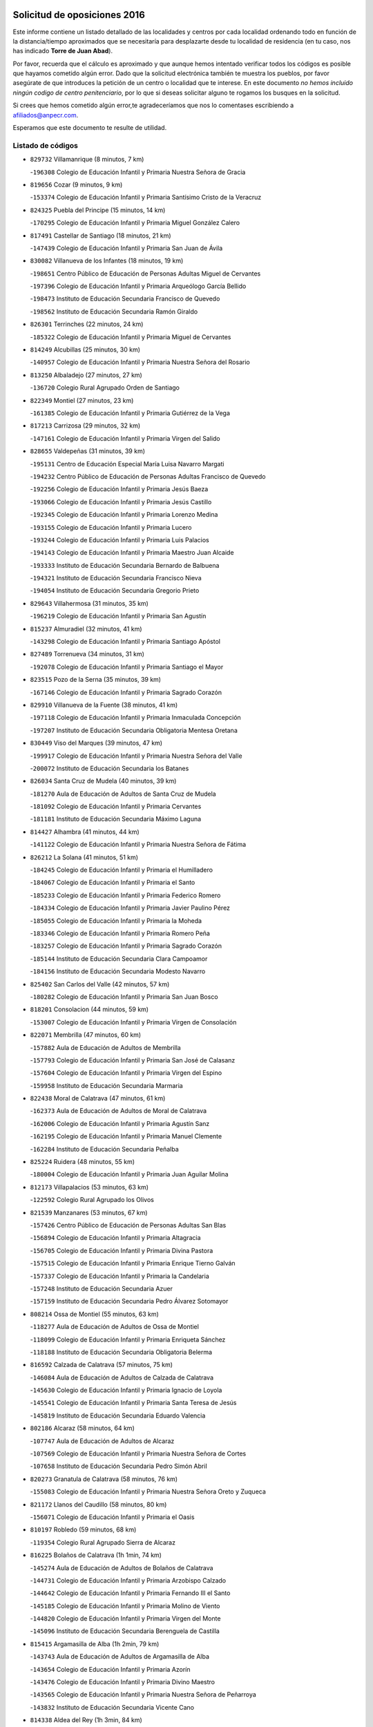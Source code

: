 

.. image:: logo.png
   :align: center

Solicitud de oposiciones 2016
======================================================

  
  
Este informe contiene un listado detallado de las localidades y centros por cada
localidad ordenando todo en función de la distancia/tiempo aproximados que se
necesitaría para desplazarte desde tu localidad de residencia (en tu caso,
nos has indicado **Torre de Juan Abad**).

Por favor, recuerda que el cálculo es aproximado y que aunque hemos
intentado verificar todos los códigos es posible que hayamos cometido algún
error. Dado que la solicitud electrónica también te muestra los pueblos, por
favor asegúrate de que introduces la petición de un centro o localidad que
te interese. En este documento
*no hemos incluido ningún codigo de centro penitenciario*, por lo que si deseas
solicitar alguno te rogamos los busques en la solicitud.

Si crees que hemos cometido algún error,te agradeceríamos que nos lo comentases
escribiendo a afiliados@anpecr.com.

Esperamos que este documento te resulte de utilidad.



Listado de códigos
-------------------


- ``829732`` Villamanrique  (8 minutos, 7 km)

  -``196308`` Colegio de Educación Infantil y Primaria Nuestra Señora de Gracia
    

- ``819656`` Cozar  (9 minutos, 9 km)

  -``153374`` Colegio de Educación Infantil y Primaria Santísimo Cristo de la Veracruz
    

- ``824325`` Puebla del Principe  (15 minutos, 14 km)

  -``170295`` Colegio de Educación Infantil y Primaria Miguel González Calero
    

- ``817491`` Castellar de Santiago  (18 minutos, 21 km)

  -``147439`` Colegio de Educación Infantil y Primaria San Juan de Ávila
    

- ``830082`` Villanueva de los Infantes  (18 minutos, 19 km)

  -``198651`` Centro Público de Educación de Personas Adultas Miguel de Cervantes
    

  -``197396`` Colegio de Educación Infantil y Primaria Arqueólogo García Bellido
    

  -``198473`` Instituto de Educación Secundaria Francisco de Quevedo
    

  -``198562`` Instituto de Educación Secundaria Ramón Giraldo
    

- ``826301`` Terrinches  (22 minutos, 24 km)

  -``185322`` Colegio de Educación Infantil y Primaria Miguel de Cervantes
    

- ``814249`` Alcubillas  (25 minutos, 30 km)

  -``140957`` Colegio de Educación Infantil y Primaria Nuestra Señora del Rosario
    

- ``813250`` Albaladejo  (27 minutos, 27 km)

  -``136720`` Colegio Rural Agrupado Orden de Santiago
    

- ``822349`` Montiel  (27 minutos, 23 km)

  -``161385`` Colegio de Educación Infantil y Primaria Gutiérrez de la Vega
    

- ``817213`` Carrizosa  (29 minutos, 32 km)

  -``147161`` Colegio de Educación Infantil y Primaria Virgen del Salido
    

- ``828655`` Valdepeñas  (31 minutos, 39 km)

  -``195131`` Centro de Educación Especial María Luisa Navarro Margati
    

  -``194232`` Centro Público de Educación de Personas Adultas Francisco de Quevedo
    

  -``192256`` Colegio de Educación Infantil y Primaria Jesús Baeza
    

  -``193066`` Colegio de Educación Infantil y Primaria Jesús Castillo
    

  -``192345`` Colegio de Educación Infantil y Primaria Lorenzo Medina
    

  -``193155`` Colegio de Educación Infantil y Primaria Lucero
    

  -``193244`` Colegio de Educación Infantil y Primaria Luis Palacios
    

  -``194143`` Colegio de Educación Infantil y Primaria Maestro Juan Alcaide
    

  -``193333`` Instituto de Educación Secundaria Bernardo de Balbuena
    

  -``194321`` Instituto de Educación Secundaria Francisco Nieva
    

  -``194054`` Instituto de Educación Secundaria Gregorio Prieto
    

- ``829643`` Villahermosa  (31 minutos, 35 km)

  -``196219`` Colegio de Educación Infantil y Primaria San Agustín
    

- ``815237`` Almuradiel  (32 minutos, 41 km)

  -``143298`` Colegio de Educación Infantil y Primaria Santiago Apóstol
    

- ``827489`` Torrenueva  (34 minutos, 31 km)

  -``192078`` Colegio de Educación Infantil y Primaria Santiago el Mayor
    

- ``823515`` Pozo de la Serna  (35 minutos, 39 km)

  -``167146`` Colegio de Educación Infantil y Primaria Sagrado Corazón
    

- ``829910`` Villanueva de la Fuente  (38 minutos, 41 km)

  -``197118`` Colegio de Educación Infantil y Primaria Inmaculada Concepción
    

  -``197207`` Instituto de Educación Secundaria Obligatoria Mentesa Oretana
    

- ``830449`` Viso del Marques  (39 minutos, 47 km)

  -``199917`` Colegio de Educación Infantil y Primaria Nuestra Señora del Valle
    

  -``200072`` Instituto de Educación Secundaria los Batanes
    

- ``826034`` Santa Cruz de Mudela  (40 minutos, 39 km)

  -``181270`` Aula de Educación de Adultos de Santa Cruz de Mudela
    

  -``181092`` Colegio de Educación Infantil y Primaria Cervantes
    

  -``181181`` Instituto de Educación Secundaria Máximo Laguna
    

- ``814427`` Alhambra  (41 minutos, 44 km)

  -``141122`` Colegio de Educación Infantil y Primaria Nuestra Señora de Fátima
    

- ``826212`` La Solana  (41 minutos, 51 km)

  -``184245`` Colegio de Educación Infantil y Primaria el Humilladero
    

  -``184067`` Colegio de Educación Infantil y Primaria el Santo
    

  -``185233`` Colegio de Educación Infantil y Primaria Federico Romero
    

  -``184334`` Colegio de Educación Infantil y Primaria Javier Paulino Pérez
    

  -``185055`` Colegio de Educación Infantil y Primaria la Moheda
    

  -``183346`` Colegio de Educación Infantil y Primaria Romero Peña
    

  -``183257`` Colegio de Educación Infantil y Primaria Sagrado Corazón
    

  -``185144`` Instituto de Educación Secundaria Clara Campoamor
    

  -``184156`` Instituto de Educación Secundaria Modesto Navarro
    

- ``825402`` San Carlos del Valle  (42 minutos, 57 km)

  -``180282`` Colegio de Educación Infantil y Primaria San Juan Bosco
    

- ``818201`` Consolacion  (44 minutos, 59 km)

  -``153007`` Colegio de Educación Infantil y Primaria Virgen de Consolación
    

- ``822071`` Membrilla  (47 minutos, 60 km)

  -``157882`` Aula de Educación de Adultos de Membrilla
    

  -``157793`` Colegio de Educación Infantil y Primaria San José de Calasanz
    

  -``157604`` Colegio de Educación Infantil y Primaria Virgen del Espino
    

  -``159958`` Instituto de Educación Secundaria Marmaria
    

- ``822438`` Moral de Calatrava  (47 minutos, 61 km)

  -``162373`` Aula de Educación de Adultos de Moral de Calatrava
    

  -``162006`` Colegio de Educación Infantil y Primaria Agustín Sanz
    

  -``162195`` Colegio de Educación Infantil y Primaria Manuel Clemente
    

  -``162284`` Instituto de Educación Secundaria Peñalba
    

- ``825224`` Ruidera  (48 minutos, 55 km)

  -``180004`` Colegio de Educación Infantil y Primaria Juan Aguilar Molina
    

- ``812173`` Villapalacios  (53 minutos, 63 km)

  -``122592`` Colegio Rural Agrupado los Olivos
    

- ``821539`` Manzanares  (53 minutos, 67 km)

  -``157426`` Centro Público de Educación de Personas Adultas San Blas
    

  -``156894`` Colegio de Educación Infantil y Primaria Altagracia
    

  -``156705`` Colegio de Educación Infantil y Primaria Divina Pastora
    

  -``157515`` Colegio de Educación Infantil y Primaria Enrique Tierno Galván
    

  -``157337`` Colegio de Educación Infantil y Primaria la Candelaria
    

  -``157248`` Instituto de Educación Secundaria Azuer
    

  -``157159`` Instituto de Educación Secundaria Pedro Álvarez Sotomayor
    

- ``808214`` Ossa de Montiel  (55 minutos, 63 km)

  -``118277`` Aula de Educación de Adultos de Ossa de Montiel
    

  -``118099`` Colegio de Educación Infantil y Primaria Enriqueta Sánchez
    

  -``118188`` Instituto de Educación Secundaria Obligatoria Belerma
    

- ``816592`` Calzada de Calatrava  (57 minutos, 75 km)

  -``146084`` Aula de Educación de Adultos de Calzada de Calatrava
    

  -``145630`` Colegio de Educación Infantil y Primaria Ignacio de Loyola
    

  -``145541`` Colegio de Educación Infantil y Primaria Santa Teresa de Jesús
    

  -``145819`` Instituto de Educación Secundaria Eduardo Valencia
    

- ``802186`` Alcaraz  (58 minutos, 64 km)

  -``107747`` Aula de Educación de Adultos de Alcaraz
    

  -``107569`` Colegio de Educación Infantil y Primaria Nuestra Señora de Cortes
    

  -``107658`` Instituto de Educación Secundaria Pedro Simón Abril
    

- ``820273`` Granatula de Calatrava  (58 minutos, 76 km)

  -``155083`` Colegio de Educación Infantil y Primaria Nuestra Señora Oreto y Zuqueca
    

- ``821172`` Llanos del Caudillo  (58 minutos, 80 km)

  -``156071`` Colegio de Educación Infantil y Primaria el Oasis
    

- ``810197`` Robledo  (59 minutos, 68 km)

  -``119354`` Colegio Rural Agrupado Sierra de Alcaraz
    

- ``816225`` Bolaños de Calatrava  (1h 1min, 74 km)

  -``145274`` Aula de Educación de Adultos de Bolaños de Calatrava
    

  -``144731`` Colegio de Educación Infantil y Primaria Arzobispo Calzado
    

  -``144642`` Colegio de Educación Infantil y Primaria Fernando III el Santo
    

  -``145185`` Colegio de Educación Infantil y Primaria Molino de Viento
    

  -``144820`` Colegio de Educación Infantil y Primaria Virgen del Monte
    

  -``145096`` Instituto de Educación Secundaria Berenguela de Castilla
    

- ``815415`` Argamasilla de Alba  (1h 2min, 79 km)

  -``143743`` Aula de Educación de Adultos de Argamasilla de Alba
    

  -``143654`` Colegio de Educación Infantil y Primaria Azorín
    

  -``143476`` Colegio de Educación Infantil y Primaria Divino Maestro
    

  -``143565`` Colegio de Educación Infantil y Primaria Nuestra Señora de Peñarroya
    

  -``143832`` Instituto de Educación Secundaria Vicente Cano
    

- ``814338`` Aldea del Rey  (1h 3min, 84 km)

  -``141033`` Colegio de Educación Infantil y Primaria Maestro Navas
    

- ``815059`` Almagro  (1h 3min, 79 km)

  -``142577`` Aula de Educación de Adultos de Almagro
    

  -``142021`` Colegio de Educación Infantil y Primaria Diego de Almagro
    

  -``141856`` Colegio de Educación Infantil y Primaria Miguel de Cervantes Saavedra
    

  -``142488`` Colegio de Educación Infantil y Primaria Paseo Viejo de la Florida
    

  -``142110`` Instituto de Educación Secundaria Antonio Calvín
    

  -``142399`` Instituto de Educación Secundaria Clavero Fernández de Córdoba
    

- ``826490`` Tomelloso  (1h 3min, 82 km)

  -``188753`` Centro de Educación Especial Ponce de León
    

  -``189652`` Centro Público de Educación de Personas Adultas Simienza
    

  -``189563`` Colegio de Educación Infantil y Primaria Almirante Topete
    

  -``186221`` Colegio de Educación Infantil y Primaria Carmelo Cortés
    

  -``186310`` Colegio de Educación Infantil y Primaria Doña Crisanta
    

  -``188575`` Colegio de Educación Infantil y Primaria Embajadores
    

  -``190369`` Colegio de Educación Infantil y Primaria Felix Grande
    

  -``187031`` Colegio de Educación Infantil y Primaria José Antonio
    

  -``186132`` Colegio de Educación Infantil y Primaria José María del Moral
    

  -``186043`` Colegio de Educación Infantil y Primaria Miguel de Cervantes
    

  -``188842`` Colegio de Educación Infantil y Primaria San Antonio
    

  -``188664`` Colegio de Educación Infantil y Primaria San Isidro
    

  -``188486`` Colegio de Educación Infantil y Primaria San José de Calasanz
    

  -``190091`` Colegio de Educación Infantil y Primaria Virgen de las Viñas
    

  -``189830`` Instituto de Educación Secundaria Airén
    

  -``190180`` Instituto de Educación Secundaria Alto Guadiana
    

  -``187120`` Instituto de Educación Secundaria Eladio Cabañero
    

  -``187309`` Instituto de Educación Secundaria Francisco García Pavón
    

- ``828744`` Valenzuela de Calatrava  (1h 4min, 84 km)

  -``195220`` Colegio de Educación Infantil y Primaria Nuestra Señora del Rosario
    

- ``830260`` Villarta de San Juan  (1h 4min, 91 km)

  -``199828`` Colegio de Educación Infantil y Primaria Nuestra Señora de la Paz
    

- ``825591`` San Lorenzo de Calatrava  (1h 5min, 77 km)

  -``180371`` Colegio Rural Agrupado Sierra Morena
    

- ``819745`` Daimiel  (1h 7min, 84 km)

  -``154273`` Centro Público de Educación de Personas Adultas Miguel de Cervantes
    

  -``154362`` Colegio de Educación Infantil y Primaria Albuera
    

  -``154184`` Colegio de Educación Infantil y Primaria Calatrava
    

  -``153552`` Colegio de Educación Infantil y Primaria Infante Don Felipe
    

  -``153641`` Colegio de Educación Infantil y Primaria la Espinosa
    

  -``153463`` Colegio de Educación Infantil y Primaria San Isidro
    

  -``154095`` Instituto de Educación Secundaria Juan D&#39;Opazo
    

  -``153730`` Instituto de Educación Secundaria Ojos del Guadiana
    

- ``824058`` Pozuelo de Calatrava  (1h 7min, 89 km)

  -``167324`` Aula de Educación de Adultos de Pozuelo de Calatrava
    

  -``167235`` Colegio de Educación Infantil y Primaria José María de la Fuente
    

- ``818023`` Cinco Casas  (1h 8min, 92 km)

  -``147617`` Colegio Rural Agrupado Alciares
    

- ``815326`` Arenas de San Juan  (1h 9min, 98 km)

  -``143387`` Colegio Rural Agrupado de Arenas de San Juan
    

- ``827111`` Torralba de Calatrava  (1h 10min, 95 km)

  -``191268`` Colegio de Educación Infantil y Primaria Cristo del Consuelo
    

- ``822160`` Miguelturra  (1h 12min, 98 km)

  -``161107`` Aula de Educación de Adultos de Miguelturra
    

  -``161018`` Colegio de Educación Infantil y Primaria Benito Pérez Galdós
    

  -``161296`` Colegio de Educación Infantil y Primaria Clara Campoamor
    

  -``160119`` Colegio de Educación Infantil y Primaria el Pradillo
    

  -``160208`` Colegio de Educación Infantil y Primaria Santísimo Cristo de la Misericordia
    

  -``160397`` Instituto de Educación Secundaria Campo de Calatrava
    

- ``817124`` Carrion de Calatrava  (1h 14min, 104 km)

  -``147072`` Colegio de Educación Infantil y Primaria Nuestra Señora de la Encarnación
    

- ``803352`` El Bonillo  (1h 15min, 86 km)

  -``110896`` Aula de Educación de Adultos de Bonillo (El)
    

  -``110618`` Colegio de Educación Infantil y Primaria Antón Díaz
    

  -``110707`` Instituto de Educación Secundaria las Sabinas
    

- ``807593`` Munera  (1h 15min, 90 km)

  -``117378`` Aula de Educación de Adultos de Munera
    

  -``117289`` Colegio de Educación Infantil y Primaria Cervantes
    

  -``117467`` Instituto de Educación Secundaria Obligatoria Bodas de Camacho
    

- ``820362`` Herencia  (1h 16min, 115 km)

  -``155350`` Aula de Educación de Adultos de Herencia
    

  -``155172`` Colegio de Educación Infantil y Primaria Carrasco Alcalde
    

  -``155261`` Instituto de Educación Secundaria Hermógenes Rodríguez
    

- ``818112`` Ciudad Real  (1h 17min, 104 km)

  -``150677`` Centro de Educación Especial Puerta de Santa María
    

  -``151665`` Centro Público de Educación de Personas Adultas Antonio Gala
    

  -``147706`` Colegio de Educación Infantil y Primaria Alcalde José Cruz Prado
    

  -``152742`` Colegio de Educación Infantil y Primaria Alcalde José Maestro
    

  -``150032`` Colegio de Educación Infantil y Primaria Ángel Andrade
    

  -``151020`` Colegio de Educación Infantil y Primaria Carlos Eraña
    

  -``152019`` Colegio de Educación Infantil y Primaria Carlos Vázquez
    

  -``149960`` Colegio de Educación Infantil y Primaria Ciudad Jardín
    

  -``152386`` Colegio de Educación Infantil y Primaria Cristóbal Colón
    

  -``152831`` Colegio de Educación Infantil y Primaria Don Quijote
    

  -``150121`` Colegio de Educación Infantil y Primaria Dulcinea del Toboso
    

  -``152108`` Colegio de Educación Infantil y Primaria Ferroviario
    

  -``150499`` Colegio de Educación Infantil y Primaria Jorge Manrique
    

  -``150210`` Colegio de Educación Infantil y Primaria José María de la Fuente
    

  -``151487`` Colegio de Educación Infantil y Primaria Juan Alcaide
    

  -``152653`` Colegio de Educación Infantil y Primaria María de Pacheco
    

  -``151398`` Colegio de Educación Infantil y Primaria Miguel de Cervantes
    

  -``147895`` Colegio de Educación Infantil y Primaria Pérez Molina
    

  -``150588`` Colegio de Educación Infantil y Primaria Pío XII
    

  -``152564`` Colegio de Educación Infantil y Primaria Santo Tomás de Villanueva Nº 16
    

  -``152475`` Instituto de Educación Secundaria Atenea
    

  -``151576`` Instituto de Educación Secundaria Hernán Pérez del Pulgar
    

  -``150766`` Instituto de Educación Secundaria Maestre de Calatrava
    

  -``150855`` Instituto de Educación Secundaria Maestro Juan de Ávila
    

  -``150944`` Instituto de Educación Secundaria Santa María de Alarcos
    

  -``152297`` Instituto de Educación Secundaria Torreón del Alcázar
    

- ``823337`` Poblete  (1h 17min, 108 km)

  -``166158`` Colegio de Educación Infantil y Primaria la Alameda
    

- ``815504`` Argamasilla de Calatrava  (1h 18min, 106 km)

  -``144286`` Aula de Educación de Adultos de Argamasilla de Calatrava
    

  -``144008`` Colegio de Educación Infantil y Primaria Rodríguez Marín
    

  -``144197`` Colegio de Educación Infantil y Primaria Virgen del Socorro
    

  -``144375`` Instituto de Educación Secundaria Alonso Quijano
    

- ``806416`` Lezuza  (1h 19min, 90 km)

  -``116012`` Aula de Educación de Adultos de Lezuza
    

  -``115847`` Colegio Rural Agrupado Camino de Aníbal
    

- ``830171`` Villarrubia de los Ojos  (1h 19min, 111 km)

  -``199739`` Aula de Educación de Adultos de Villarrubia de los Ojos
    

  -``198740`` Colegio de Educación Infantil y Primaria Rufino Blanco
    

  -``199461`` Colegio de Educación Infantil y Primaria Virgen de la Sierra
    

  -``199550`` Instituto de Educación Secundaria Guadiana
    

- ``821350`` Malagon  (1h 20min, 110 km)

  -``156616`` Aula de Educación de Adultos de Malagon
    

  -``156349`` Colegio de Educación Infantil y Primaria Cañada Real
    

  -``156438`` Colegio de Educación Infantil y Primaria Santa Teresa
    

  -``156527`` Instituto de Educación Secundaria Estados del Duque
    

- ``856006`` Camuñas  (1h 20min, 125 km)

  -``277308`` Colegio de Educación Infantil y Primaria Cardenal Cisneros
    

- ``865372`` Madridejos  (1h 20min, 122 km)

  -``296027`` Aula de Educación de Adultos de Madridejos
    

  -``296116`` Centro de Educación Especial Mingoliva
    

  -``295128`` Colegio de Educación Infantil y Primaria Garcilaso de la Vega
    

  -``295306`` Colegio de Educación Infantil y Primaria Santa Ana
    

  -``295217`` Instituto de Educación Secundaria Valdehierro
    

- ``810008`` Riopar  (1h 21min, 85 km)

  -``119176`` Colegio Rural Agrupado Calar del Mundo
    

  -``119265`` Sección de Instituto de Educación Secundaria de Riopar
    

- ``859893`` Consuegra  (1h 21min, 125 km)

  -``285130`` Centro Público de Educación de Personas Adultas Castillo de Consuegra
    

  -``284320`` Colegio de Educación Infantil y Primaria Miguel de Cervantes
    

  -``284231`` Colegio de Educación Infantil y Primaria Santísimo Cristo de la Vera Cruz
    

  -``285041`` Instituto de Educación Secundaria Consaburum
    

- ``826123`` Socuellamos  (1h 22min, 113 km)

  -``183168`` Aula de Educación de Adultos de Socuellamos
    

  -``183079`` Colegio de Educación Infantil y Primaria Carmen Arias
    

  -``182269`` Colegio de Educación Infantil y Primaria el Coso
    

  -``182080`` Colegio de Educación Infantil y Primaria Gerardo Martínez
    

  -``182358`` Instituto de Educación Secundaria Fernando de Mena
    

- ``907301`` Villafranca de los Caballeros  (1h 22min, 121 km)

  -``321587`` Colegio de Educación Infantil y Primaria Miguel de Cervantes
    

  -``321676`` Instituto de Educación Secundaria Obligatoria la Falcata
    

- ``813439`` Alcazar de San Juan  (1h 23min, 112 km)

  -``137808`` Centro Público de Educación de Personas Adultas Enrique Tierno Galván
    

  -``137719`` Colegio de Educación Infantil y Primaria Alces
    

  -``137085`` Colegio de Educación Infantil y Primaria el Santo
    

  -``140223`` Colegio de Educación Infantil y Primaria Gloria Fuertes
    

  -``140401`` Colegio de Educación Infantil y Primaria Jardín de Arena
    

  -``137263`` Colegio de Educación Infantil y Primaria Jesús Ruiz de la Fuente
    

  -``137174`` Colegio de Educación Infantil y Primaria Juan de Austria
    

  -``139973`` Colegio de Educación Infantil y Primaria Pablo Ruiz Picasso
    

  -``137352`` Colegio de Educación Infantil y Primaria Santa Clara
    

  -``137530`` Instituto de Educación Secundaria Juan Bosco
    

  -``140045`` Instituto de Educación Secundaria María Zambrano
    

  -``137441`` Instituto de Educación Secundaria Miguel de Cervantes Saavedra
    

- ``822527`` Pedro Muñoz  (1h 24min, 110 km)

  -``164082`` Aula de Educación de Adultos de Pedro Muñoz
    

  -``164171`` Colegio de Educación Infantil y Primaria Hospitalillo
    

  -``163272`` Colegio de Educación Infantil y Primaria Maestro Juan de Ávila
    

  -``163094`` Colegio de Educación Infantil y Primaria María Luisa Cañas
    

  -``163183`` Colegio de Educación Infantil y Primaria Nuestra Señora de los Ángeles
    

  -``163361`` Instituto de Educación Secundaria Isabel Martínez Buendía
    

- ``810464`` San Pedro  (1h 25min, 98 km)

  -``120605`` Colegio de Educación Infantil y Primaria Margarita Sotos
    

- ``817035`` Campo de Criptana  (1h 25min, 115 km)

  -``146807`` Aula de Educación de Adultos de Campo de Criptana
    

  -``146629`` Colegio de Educación Infantil y Primaria Domingo Miras
    

  -``146351`` Colegio de Educación Infantil y Primaria Sagrado Corazón
    

  -``146262`` Colegio de Educación Infantil y Primaria Virgen de Criptana
    

  -``146173`` Colegio de Educación Infantil y Primaria Virgen de la Paz
    

  -``146440`` Instituto de Educación Secundaria Isabel Perillán y Quirós
    

- ``818390`` Corral de Calatrava  (1h 25min, 121 km)

  -``153196`` Colegio de Educación Infantil y Primaria Nuestra Señora de la Paz
    

- ``828833`` Valverde  (1h 25min, 113 km)

  -``196030`` Colegio de Educación Infantil y Primaria Alarcos
    

- ``817302`` Las Casas  (1h 26min, 111 km)

  -``147250`` Colegio de Educación Infantil y Primaria Nuestra Señora del Rosario
    

- ``820184`` Fuente el Fresno  (1h 26min, 119 km)

  -``154818`` Colegio de Educación Infantil y Primaria Miguel Delibes
    

- ``824503`` Puertollano  (1h 26min, 113 km)

  -``174347`` Centro Público de Educación de Personas Adultas Antonio Machado
    

  -``175157`` Colegio de Educación Infantil y Primaria Ángel Andrade
    

  -``171194`` Colegio de Educación Infantil y Primaria Calderón de la Barca
    

  -``171005`` Colegio de Educación Infantil y Primaria Cervantes
    

  -``175068`` Colegio de Educación Infantil y Primaria David Jiménez Avendaño
    

  -``172360`` Colegio de Educación Infantil y Primaria Doctor Limón
    

  -``175335`` Colegio de Educación Infantil y Primaria Enrique Tierno Galván
    

  -``172093`` Colegio de Educación Infantil y Primaria Giner de los Ríos
    

  -``172182`` Colegio de Educación Infantil y Primaria Gonzalo de Berceo
    

  -``174258`` Colegio de Educación Infantil y Primaria Juan Ramón Jiménez
    

  -``171283`` Colegio de Educación Infantil y Primaria Menéndez Pelayo
    

  -``171372`` Colegio de Educación Infantil y Primaria Miguel de Unamuno
    

  -``172271`` Colegio de Educación Infantil y Primaria Ramón y Cajal
    

  -``173081`` Colegio de Educación Infantil y Primaria Severo Ochoa
    

  -``170384`` Colegio de Educación Infantil y Primaria Vicente Aleixandre
    

  -``176234`` Instituto de Educación Secundaria Comendador Juan de Távora
    

  -``174169`` Instituto de Educación Secundaria Dámaso Alonso
    

  -``173170`` Instituto de Educación Secundaria Fray Andrés
    

  -``176323`` Instituto de Educación Secundaria Galileo Galilei
    

  -``176056`` Instituto de Educación Secundaria Leonardo Da Vinci
    

- ``803085`` Barrax  (1h 27min, 115 km)

  -``110251`` Aula de Educación de Adultos de Barrax
    

  -``110162`` Colegio de Educación Infantil y Primaria Benjamín Palencia
    

- ``812262`` Villarrobledo  (1h 27min, 126 km)

  -``123580`` Centro Público de Educación de Personas Adultas Alonso Quijano
    

  -``124112`` Colegio de Educación Infantil y Primaria Barranco Cafetero
    

  -``123769`` Colegio de Educación Infantil y Primaria Diego Requena
    

  -``122681`` Colegio de Educación Infantil y Primaria Don Francisco Giner de los Ríos
    

  -``122770`` Colegio de Educación Infantil y Primaria Graciano Atienza
    

  -``123035`` Colegio de Educación Infantil y Primaria Jiménez de Córdoba
    

  -``123302`` Colegio de Educación Infantil y Primaria Virgen de la Caridad
    

  -``123124`` Colegio de Educación Infantil y Primaria Virrey Morcillo
    

  -``124023`` Instituto de Educación Secundaria Cencibel
    

  -``123491`` Instituto de Educación Secundaria Octavio Cuartero
    

  -``123213`` Instituto de Educación Secundaria Virrey Morcillo
    

- ``802542`` Balazote  (1h 29min, 104 km)

  -``109812`` Aula de Educación de Adultos de Balazote
    

  -``109723`` Colegio de Educación Infantil y Primaria Nuestra Señora del Rosario
    

  -``110073`` Instituto de Educación Secundaria Obligatoria Vía Heraclea
    

- ``809847`` Pozuelo  (1h 29min, 106 km)

  -``119087`` Colegio Rural Agrupado los Llanos
    

- ``829821`` Villamayor de Calatrava  (1h 29min, 116 km)

  -``197029`` Colegio de Educación Infantil y Primaria Inocente Martín
    

- ``835033`` Las Mesas  (1h 29min, 124 km)

  -``222856`` Aula de Educación de Adultos de Mesas (Las)
    

  -``222767`` Colegio de Educación Infantil y Primaria Hermanos Amorós Fernández
    

  -``223021`` Instituto de Educación Secundaria Obligatoria de Mesas (Las)
    

- ``814060`` Alcolea de Calatrava  (1h 30min, 121 km)

  -``140868`` Aula de Educación de Adultos de Alcolea de Calatrava
    

  -``140779`` Colegio de Educación Infantil y Primaria Tomasa Gallardo
    

- ``815148`` Almodovar del Campo  (1h 30min, 119 km)

  -``143109`` Aula de Educación de Adultos de Almodovar del Campo
    

  -``142666`` Colegio de Educación Infantil y Primaria Maestro Juan de Ávila
    

  -``142755`` Colegio de Educación Infantil y Primaria Virgen del Carmen
    

  -``142844`` Instituto de Educación Secundaria San Juan Bautista de la Concepción
    

- ``816136`` Ballesteros de Calatrava  (1h 30min, 126 km)

  -``144553`` Colegio de Educación Infantil y Primaria José María del Moral
    

- ``823159`` Picon  (1h 32min, 118 km)

  -``164260`` Colegio de Educación Infantil y Primaria José María del Moral
    

- ``824147`` Los Pozuelos de Calatrava  (1h 32min, 130 km)

  -``170017`` Colegio de Educación Infantil y Primaria Santa Quiteria
    

- ``905058`` Tembleque  (1h 32min, 145 km)

  -``313754`` Colegio de Educación Infantil y Primaria Antonia González
    

- ``906224`` Urda  (1h 32min, 140 km)

  -``320043`` Colegio de Educación Infantil y Primaria Santo Cristo
    

- ``823248`` Piedrabuena  (1h 34min, 128 km)

  -``166069`` Centro Público de Educación de Personas Adultas Montes Norte
    

  -``165259`` Colegio de Educación Infantil y Primaria Luis Vives
    

  -``165070`` Colegio de Educación Infantil y Primaria Miguel de Cervantes
    

  -``165348`` Instituto de Educación Secundaria Mónico Sánchez
    

- ``836577`` El Provencio  (1h 34min, 143 km)

  -``225553`` Aula de Educación de Adultos de Provencio (El)
    

  -``225375`` Colegio de Educación Infantil y Primaria Infanta Cristina
    

  -``225464`` Instituto de Educación Secundaria Obligatoria Tomás de la Fuente Jurado
    

- ``906046`` Turleque  (1h 34min, 141 km)

  -``318616`` Colegio de Educación Infantil y Primaria Fernán González
    

- ``907212`` Villacañas  (1h 34min, 144 km)

  -``321498`` Aula de Educación de Adultos de Villacañas
    

  -``321031`` Colegio de Educación Infantil y Primaria Santa Bárbara
    

  -``321309`` Instituto de Educación Secundaria Enrique de Arfe
    

  -``321120`` Instituto de Educación Secundaria Garcilaso de la Vega
    

- ``837387`` San Clemente  (1h 35min, 147 km)

  -``226452`` Centro Público de Educación de Personas Adultas Campos del Záncara
    

  -``226274`` Colegio de Educación Infantil y Primaria Rafael López de Haro
    

  -``226363`` Instituto de Educación Secundaria Diego Torrente Pérez
    

- ``901095`` Quero  (1h 35min, 135 km)

  -``305832`` Colegio de Educación Infantil y Primaria Santiago Cabañas
    

- ``863118`` La Guardia  (1h 36min, 156 km)

  -``290355`` Colegio de Educación Infantil y Primaria Valentín Escobar
    

- ``866271`` Manzaneque  (1h 36min, 154 km)

  -``297015`` Colegio de Educación Infantil y Primaria Álvarez de Toledo
    

- ``905147`` El Toboso  (1h 36min, 124 km)

  -``313843`` Colegio de Educación Infantil y Primaria Miguel de Cervantes
    

- ``816403`` Cabezarados  (1h 37min, 140 km)

  -``145452`` Colegio de Educación Infantil y Primaria Nuestra Señora de Finibusterre
    

- ``835300`` Mota del Cuervo  (1h 37min, 123 km)

  -``223666`` Aula de Educación de Adultos de Mota del Cuervo
    

  -``223844`` Colegio de Educación Infantil y Primaria Santa Rita
    

  -``223577`` Colegio de Educación Infantil y Primaria Virgen de Manjavacas
    

  -``223755`` Instituto de Educación Secundaria Julián Zarco
    

- ``836399`` Las Pedroñeras  (1h 37min, 135 km)

  -``225008`` Aula de Educación de Adultos de Pedroñeras (Las)
    

  -``224743`` Colegio de Educación Infantil y Primaria Adolfo Martínez Chicano
    

  -``224832`` Instituto de Educación Secundaria Fray Luis de León
    

- ``902083`` El Romeral  (1h 37min, 151 km)

  -``307185`` Colegio de Educación Infantil y Primaria Silvano Cirujano
    

- ``820540`` Hinojosas de Calatrava  (1h 38min, 127 km)

  -``155628`` Colegio Rural Agrupado Valle de Alcudia
    

- ``836110`` El Pedernoso  (1h 38min, 135 km)

  -``224654`` Colegio de Educación Infantil y Primaria Juan Gualberto Avilés
    

- ``888699`` Mora  (1h 38min, 157 km)

  -``300425`` Aula de Educación de Adultos de Mora
    

  -``300247`` Colegio de Educación Infantil y Primaria Fernando Martín
    

  -``300158`` Colegio de Educación Infantil y Primaria José Ramón Villa
    

  -``300336`` Instituto de Educación Secundaria Peñas Negras
    

- ``808303`` Peñas de San Pedro  (1h 39min, 120 km)

  -``118366`` Colegio Rural Agrupado Peñas
    

- ``810553`` Santa Ana  (1h 39min, 118 km)

  -``120794`` Colegio de Educación Infantil y Primaria Pedro Simón Abril
    

- ``907123`` La Villa de Don Fadrique  (1h 39min, 154 km)

  -``320866`` Colegio de Educación Infantil y Primaria Ramón y Cajal
    

  -``320955`` Instituto de Educación Secundaria Obligatoria Leonor de Guzmán
    

- ``816314`` Brazatortas  (1h 40min, 130 km)

  -``145363`` Colegio de Educación Infantil y Primaria Cervantes
    

- ``807226`` Minaya  (1h 41min, 152 km)

  -``116746`` Colegio de Educación Infantil y Primaria Diego Ciller Montoya
    

- ``810286`` La Roda  (1h 41min, 128 km)

  -``120338`` Aula de Educación de Adultos de Roda (La)
    

  -``119443`` Colegio de Educación Infantil y Primaria José Antonio
    

  -``119532`` Colegio de Educación Infantil y Primaria Juan Ramón Ramírez
    

  -``120249`` Colegio de Educación Infantil y Primaria Miguel Hernández
    

  -``120060`` Colegio de Educación Infantil y Primaria Tomás Navarro Tomás
    

  -``119621`` Instituto de Educación Secundaria Doctor Alarcón Santón
    

  -``119710`` Instituto de Educación Secundaria Maestro Juan Rubio
    

- ``812440`` Abenojar  (1h 41min, 146 km)

  -``136453`` Colegio de Educación Infantil y Primaria Nuestra Señora de la Encarnación
    

- ``833057`` Casas de Fernando Alonso  (1h 41min, 159 km)

  -``216287`` Colegio Rural Agrupado Tomás y Valiente
    

- ``865194`` Lillo  (1h 41min, 156 km)

  -``294318`` Colegio de Educación Infantil y Primaria Marcelino Murillo
    

- ``867170`` Mascaraque  (1h 41min, 163 km)

  -``297382`` Colegio de Educación Infantil y Primaria Juan de Padilla
    

- ``879967`` Miguel Esteban  (1h 41min, 133 km)

  -``299725`` Colegio de Educación Infantil y Primaria Cervantes
    

  -``299814`` Instituto de Educación Secundaria Obligatoria Juan Patiño Torres
    

- ``899218`` Orgaz  (1h 41min, 161 km)

  -``303589`` Colegio de Educación Infantil y Primaria Conde de Orgaz
    

- ``908111`` Villaminaya  (1h 41min, 164 km)

  -``322208`` Colegio de Educación Infantil y Primaria Santo Domingo de Silos
    

- ``860232`` Dosbarrios  (1h 42min, 167 km)

  -``287028`` Colegio de Educación Infantil y Primaria San Isidro Labrador
    

- ``910272`` Los Yebenes  (1h 42min, 154 km)

  -``323563`` Aula de Educación de Adultos de Yebenes (Los)
    

  -``323385`` Colegio de Educación Infantil y Primaria San José de Calasanz
    

  -``323474`` Instituto de Educación Secundaria Guadalerzas
    

- ``852132`` Almonacid de Toledo  (1h 43min, 167 km)

  -``270192`` Colegio de Educación Infantil y Primaria Virgen de la Oliva
    

- ``809669`` Pozohondo  (1h 44min, 127 km)

  -``118811`` Colegio Rural Agrupado Pozohondo
    

- ``823426`` Porzuna  (1h 44min, 133 km)

  -``166336`` Aula de Educación de Adultos de Porzuna
    

  -``166247`` Colegio de Educación Infantil y Primaria Nuestra Señora del Rosario
    

  -``167057`` Instituto de Educación Secundaria Ribera del Bullaque
    

- ``831348`` Belmonte  (1h 44min, 144 km)

  -``214756`` Colegio de Educación Infantil y Primaria Fray Luis de León
    

  -``214845`` Instituto de Educación Secundaria San Juan del Castillo
    

- ``801287`` Aguas Nuevas  (1h 45min, 125 km)

  -``100264`` Colegio de Educación Infantil y Primaria San Isidro Labrador
    

  -``100353`` Instituto de Educación Secundaria Pinar de Salomón
    

- ``821261`` Luciana  (1h 45min, 140 km)

  -``156160`` Colegio de Educación Infantil y Primaria Isabel la Católica
    

- ``830538`` La Alberca de Zancara  (1h 45min, 165 km)

  -``214578`` Colegio Rural Agrupado Jorge Manrique
    

- ``837565`` Sisante  (1h 45min, 165 km)

  -``226630`` Colegio de Educación Infantil y Primaria Fernández Turégano
    

  -``226819`` Instituto de Educación Secundaria Obligatoria Camino Romano
    

- ``867081`` Marjaliza  (1h 45min, 158 km)

  -``297293`` Colegio de Educación Infantil y Primaria San Juan
    

- ``888788`` Nambroca  (1h 46min, 174 km)

  -``300514`` Colegio de Educación Infantil y Primaria la Fuente
    

- ``900196`` La Puebla de Almoradiel  (1h 46min, 163 km)

  -``305109`` Aula de Educación de Adultos de Puebla de Almoradiel (La)
    

  -``304755`` Colegio de Educación Infantil y Primaria Ramón y Cajal
    

  -``304844`` Instituto de Educación Secundaria Aldonza Lorenzo
    

- ``901184`` Quintanar de la Orden  (1h 46min, 133 km)

  -``306375`` Centro Público de Educación de Personas Adultas Luis Vives
    

  -``306464`` Colegio de Educación Infantil y Primaria Antonio Machado
    

  -``306008`` Colegio de Educación Infantil y Primaria Cristóbal Colón
    

  -``306286`` Instituto de Educación Secundaria Alonso Quijano
    

  -``306197`` Instituto de Educación Secundaria Infante Don Fadrique
    

- ``908578`` Villanueva de Bogas  (1h 46min, 166 km)

  -``322575`` Colegio de Educación Infantil y Primaria Santa Ana
    

- ``805428`` La Gineta  (1h 47min, 142 km)

  -``113771`` Colegio de Educación Infantil y Primaria Mariano Munera
    

- ``833502`` Los Hinojosos  (1h 47min, 136 km)

  -``221045`` Colegio Rural Agrupado Airén
    

- ``864106`` Huerta de Valdecarabanos  (1h 47min, 172 km)

  -``291343`` Colegio de Educación Infantil y Primaria Virgen del Rosario de Pastores
    

- ``904337`` Sonseca  (1h 47min, 173 km)

  -``310879`` Centro Público de Educación de Personas Adultas Cum Laude
    

  -``310968`` Colegio de Educación Infantil y Primaria Peñamiel
    

  -``310501`` Colegio de Educación Infantil y Primaria San Juan Evangelista
    

  -``310690`` Instituto de Educación Secundaria la Sisla
    

- ``807315`` Molinicos  (1h 48min, 109 km)

  -``116835`` Colegio de Educación Infantil y Primaria de Molinicos
    

- ``854119`` Burguillos de Toledo  (1h 48min, 180 km)

  -``274066`` Colegio de Educación Infantil y Primaria Victorio Macho
    

- ``810375`` El Salobral  (1h 49min, 127 km)

  -``120516`` Colegio de Educación Infantil y Primaria Príncipe Felipe
    

- ``819834`` Fernan Caballero  (1h 49min, 140 km)

  -``154451`` Colegio de Educación Infantil y Primaria Manuel Sastre Velasco
    

- ``859704`` Cobisa  (1h 49min, 183 km)

  -``284053`` Colegio de Educación Infantil y Primaria Cardenal Tavera
    

  -``284142`` Colegio de Educación Infantil y Primaria Gloria Fuertes
    

- ``859982`` Corral de Almaguer  (1h 49min, 169 km)

  -``285319`` Colegio de Educación Infantil y Primaria Nuestra Señora de la Muela
    

  -``286129`` Instituto de Educación Secundaria la Besana
    

- ``898408`` Ocaña  (1h 49min, 177 km)

  -``302868`` Centro Público de Educación de Personas Adultas Gutierre de Cárdenas
    

  -``303122`` Colegio de Educación Infantil y Primaria Pastor Poeta
    

  -``302401`` Colegio de Educación Infantil y Primaria San José de Calasanz
    

  -``302590`` Instituto de Educación Secundaria Alonso de Ercilla
    

  -``302779`` Instituto de Educación Secundaria Miguel Hernández
    

- ``834045`` Honrubia  (1h 50min, 179 km)

  -``221134`` Colegio Rural Agrupado los Girasoles
    

- ``840169`` Villaescusa de Haro  (1h 50min, 145 km)

  -``227807`` Colegio Rural Agrupado Alonso Quijano
    

- ``851055`` Ajofrin  (1h 50min, 176 km)

  -``266322`` Colegio de Educación Infantil y Primaria Jacinto Guerrero
    

- ``889865`` Noblejas  (1h 50min, 179 km)

  -``301691`` Aula de Educación de Adultos de Noblejas
    

  -``301502`` Colegio de Educación Infantil y Primaria Santísimo Cristo de las Injurias
    

- ``801376`` Albacete  (1h 51min, 133 km)

  -``106848`` Aula de Educación de Adultos de Albacete
    

  -``103873`` Centro de Educación Especial Eloy Camino
    

  -``104049`` Centro Público de Educación de Personas Adultas los Llanos
    

  -``103695`` Colegio de Educación Infantil y Primaria Ana Soto
    

  -``103239`` Colegio de Educación Infantil y Primaria Antonio Machado
    

  -``103417`` Colegio de Educación Infantil y Primaria Benjamín Palencia
    

  -``100442`` Colegio de Educación Infantil y Primaria Carlos V
    

  -``103328`` Colegio de Educación Infantil y Primaria Castilla-la Mancha
    

  -``100620`` Colegio de Educación Infantil y Primaria Cervantes
    

  -``100531`` Colegio de Educación Infantil y Primaria Cristóbal Colón
    

  -``100809`` Colegio de Educación Infantil y Primaria Cristóbal Valera
    

  -``100998`` Colegio de Educación Infantil y Primaria Diego Velázquez
    

  -``101074`` Colegio de Educación Infantil y Primaria Doctor Fleming
    

  -``103506`` Colegio de Educación Infantil y Primaria Federico Mayor Zaragoza
    

  -``105493`` Colegio de Educación Infantil y Primaria Feria-Isabel Bonal
    

  -``106570`` Colegio de Educación Infantil y Primaria Francisco Giner de los Ríos
    

  -``106203`` Colegio de Educación Infantil y Primaria Gloria Fuertes
    

  -``101252`` Colegio de Educación Infantil y Primaria Inmaculada Concepción
    

  -``105037`` Colegio de Educación Infantil y Primaria José Prat García
    

  -``105215`` Colegio de Educación Infantil y Primaria José Salustiano Serna
    

  -``106114`` Colegio de Educación Infantil y Primaria la Paz
    

  -``101341`` Colegio de Educación Infantil y Primaria María de los Llanos Martínez
    

  -``104316`` Colegio de Educación Infantil y Primaria Parque Sur
    

  -``104227`` Colegio de Educación Infantil y Primaria Pedro Simón Abril
    

  -``101430`` Colegio de Educación Infantil y Primaria Príncipe Felipe
    

  -``101619`` Colegio de Educación Infantil y Primaria Reina Sofía
    

  -``104594`` Colegio de Educación Infantil y Primaria San Antón
    

  -``101708`` Colegio de Educación Infantil y Primaria San Fernando
    

  -``101897`` Colegio de Educación Infantil y Primaria San Fulgencio
    

  -``104138`` Colegio de Educación Infantil y Primaria San Pablo
    

  -``101163`` Colegio de Educación Infantil y Primaria Severo Ochoa
    

  -``104772`` Colegio de Educación Infantil y Primaria Villacerrada
    

  -``102062`` Colegio de Educación Infantil y Primaria Virgen de los Llanos
    

  -``105126`` Instituto de Educación Secundaria Al-Basit
    

  -``102240`` Instituto de Educación Secundaria Alto de los Molinos
    

  -``103784`` Instituto de Educación Secundaria Amparo Sanz
    

  -``102607`` Instituto de Educación Secundaria Andrés de Vandelvira
    

  -``102429`` Instituto de Educación Secundaria Bachiller Sabuco
    

  -``104683`` Instituto de Educación Secundaria Diego de Siloé
    

  -``102796`` Instituto de Educación Secundaria Don Bosco
    

  -``105760`` Instituto de Educación Secundaria Federico García Lorca
    

  -``105304`` Instituto de Educación Secundaria Julio Rey Pastor
    

  -``104405`` Instituto de Educación Secundaria Leonardo Da Vinci
    

  -``102151`` Instituto de Educación Secundaria los Olmos
    

  -``102885`` Instituto de Educación Secundaria Parque Lineal
    

  -``105582`` Instituto de Educación Secundaria Ramón y Cajal
    

  -``102518`` Instituto de Educación Secundaria Tomás Navarro Tomás
    

  -``103050`` Instituto de Educación Secundaria Universidad Laboral
    

  -``106759`` Sección de Instituto de Educación Secundaria de Albacete
    

- ``803530`` Casas de Juan Nuñez  (1h 52min, 145 km)

  -``111061`` Colegio de Educación Infantil y Primaria San Pedro Apóstol
    

- ``908200`` Villamuelas  (1h 52min, 176 km)

  -``322397`` Colegio de Educación Infantil y Primaria Santa María Magdalena
    

- ``910450`` Yepes  (1h 52min, 178 km)

  -``323741`` Colegio de Educación Infantil y Primaria Rafael García Valiño
    

  -``323830`` Instituto de Educación Secundaria Carpetania
    

- ``811541`` Villalgordo del Júcar  (1h 53min, 145 km)

  -``122136`` Colegio de Educación Infantil y Primaria San Roque
    

- ``832514`` Casas de Benitez  (1h 53min, 177 km)

  -``216198`` Colegio Rural Agrupado Molinos del Júcar
    

- ``869602`` Mazarambroz  (1h 53min, 177 km)

  -``298648`` Colegio de Educación Infantil y Primaria Nuestra Señora del Sagrario
    

- ``908489`` Villanueva de Alcardete  (1h 53min, 146 km)

  -``322486`` Colegio de Educación Infantil y Primaria Nuestra Señora de la Piedad
    

- ``910094`` Villatobas  (1h 53min, 185 km)

  -``323018`` Colegio de Educación Infantil y Primaria Sagrado Corazón de Jesús
    

- ``853031`` Arges  (1h 54min, 186 km)

  -``272179`` Colegio de Educación Infantil y Primaria Miguel de Cervantes
    

  -``271369`` Colegio de Educación Infantil y Primaria Tirso de Molina
    

- ``909655`` Villarrubia de Santiago  (1h 54min, 187 km)

  -``322664`` Colegio de Educación Infantil y Primaria Nuestra Señora del Castellar
    

- ``858805`` Ciruelos  (1h 55min, 192 km)

  -``283243`` Colegio de Educación Infantil y Primaria Santísimo Cristo de la Misericordia
    

- ``909833`` Villasequilla  (1h 55min, 181 km)

  -``322842`` Colegio de Educación Infantil y Primaria San Isidro Labrador
    

- ``818579`` Cortijos de Arriba  (1h 56min, 143 km)

  -``153285`` Colegio de Educación Infantil y Primaria Nuestra Señora de las Mercedes
    

- ``899763`` Las Perdices  (1h 56min, 191 km)

  -``304399`` Colegio de Educación Infantil y Primaria Pintor Tomás Camarero
    

- ``905236`` Toledo  (1h 56min, 188 km)

  -``317083`` Centro de Educación Especial Ciudad de Toledo
    

  -``315730`` Centro Público de Educación de Personas Adultas Gustavo Adolfo Bécquer
    

  -``317172`` Centro Público de Educación de Personas Adultas Polígono
    

  -``315007`` Colegio de Educación Infantil y Primaria Alfonso Vi
    

  -``314108`` Colegio de Educación Infantil y Primaria Ángel del Alcázar
    

  -``316540`` Colegio de Educación Infantil y Primaria Ciudad de Aquisgrán
    

  -``315463`` Colegio de Educación Infantil y Primaria Ciudad de Nara
    

  -``316273`` Colegio de Educación Infantil y Primaria Escultor Alberto Sánchez
    

  -``317539`` Colegio de Educación Infantil y Primaria Europa
    

  -``314297`` Colegio de Educación Infantil y Primaria Fábrica de Armas
    

  -``315285`` Colegio de Educación Infantil y Primaria Garcilaso de la Vega
    

  -``315374`` Colegio de Educación Infantil y Primaria Gómez Manrique
    

  -``316362`` Colegio de Educación Infantil y Primaria Gregorio Marañón
    

  -``314742`` Colegio de Educación Infantil y Primaria Jaime de Foxa
    

  -``316095`` Colegio de Educación Infantil y Primaria Juan de Padilla
    

  -``314019`` Colegio de Educación Infantil y Primaria la Candelaria
    

  -``315552`` Colegio de Educación Infantil y Primaria San Lucas y María
    

  -``314386`` Colegio de Educación Infantil y Primaria Santa Teresa
    

  -``317628`` Colegio de Educación Infantil y Primaria Valparaíso
    

  -``315196`` Instituto de Educación Secundaria Alfonso X el Sabio
    

  -``314653`` Instituto de Educación Secundaria Azarquiel
    

  -``316818`` Instituto de Educación Secundaria Carlos III
    

  -``314564`` Instituto de Educación Secundaria el Greco
    

  -``315641`` Instituto de Educación Secundaria Juanelo Turriano
    

  -``317261`` Instituto de Educación Secundaria María Pacheco
    

  -``317350`` Instituto de Educación Secundaria Obligatoria Princesa Galiana
    

  -``316451`` Instituto de Educación Secundaria Sefarad
    

  -``314475`` Instituto de Educación Secundaria Universidad Laboral
    

- ``905325`` La Torre de Esteban Hambran  (1h 56min, 188 km)

  -``317717`` Colegio de Educación Infantil y Primaria Juan Aguado
    

- ``804529`` Elche de la Sierra  (1h 57min, 122 km)

  -``113137`` Aula de Educación de Adultos de Elche de la Sierra
    

  -``112872`` Colegio de Educación Infantil y Primaria San Blas
    

  -``113048`` Instituto de Educación Secundaria Sierra del Segura
    

- ``825135`` El Robledo  (1h 57min, 148 km)

  -``177222`` Aula de Educación de Adultos de Robledo (El)
    

  -``177311`` Colegio Rural Agrupado Valle del Bullaque
    

- ``825313`` Saceruela  (1h 57min, 172 km)

  -``180193`` Colegio de Educación Infantil y Primaria Virgen de las Cruces
    

- ``827022`` El Torno  (1h 57min, 149 km)

  -``191179`` Colegio de Educación Infantil y Primaria Nuestra Señora de Guadalupe
    

- ``863029`` Guadamur  (1h 57min, 194 km)

  -``290266`` Colegio de Educación Infantil y Primaria Nuestra Señora de la Natividad
    

- ``865005`` Layos  (1h 57min, 190 km)

  -``294229`` Colegio de Educación Infantil y Primaria María Magdalena
    

- ``899129`` Ontigola  (1h 57min, 188 km)

  -``303300`` Colegio de Educación Infantil y Primaria Virgen del Rosario
    

- ``804340`` Chinchilla de Monte-Aragon  (1h 58min, 150 km)

  -``112783`` Aula de Educación de Adultos de Chinchilla de Monte-Aragon
    

  -``112505`` Colegio de Educación Infantil y Primaria Alcalde Galindo
    

  -``112694`` Instituto de Educación Secundaria Obligatoria Cinxella
    

- ``808581`` Pozo Cañada  (1h 58min, 147 km)

  -``118633`` Aula de Educación de Adultos de Pozo Cañada
    

  -``118544`` Colegio de Educación Infantil y Primaria Virgen del Rosario
    

  -``118722`` Instituto de Educación Secundaria Obligatoria Alfonso Iniesta
    

- ``833146`` Casasimarro  (1h 58min, 152 km)

  -``216465`` Aula de Educación de Adultos de Casasimarro
    

  -``216376`` Colegio de Educación Infantil y Primaria Luis de Mateo
    

  -``216554`` Instituto de Educación Secundaria Obligatoria Publio López Mondejar
    

- ``841068`` Villamayor de Santiago  (1h 58min, 153 km)

  -``230400`` Aula de Educación de Adultos de Villamayor de Santiago
    

  -``230311`` Colegio de Educación Infantil y Primaria Gúzquez
    

  -``230689`` Instituto de Educación Secundaria Obligatoria Ítaca
    

- ``898597`` Olias del Rey  (1h 58min, 195 km)

  -``303211`` Colegio de Educación Infantil y Primaria Pedro Melendo García
    

- ``854486`` Cabezamesada  (1h 59min, 178 km)

  -``274333`` Colegio de Educación Infantil y Primaria Alonso de Cárdenas
    

- ``811185`` Tarazona de la Mancha  (2h, 154 km)

  -``121237`` Aula de Educación de Adultos de Tarazona de la Mancha
    

  -``121059`` Colegio de Educación Infantil y Primaria Eduardo Sanchiz
    

  -``121148`` Instituto de Educación Secundaria José Isbert
    

- ``841157`` Villanueva de la Jara  (2h, 187 km)

  -``230778`` Colegio de Educación Infantil y Primaria Hermenegildo Moreno
    

  -``230867`` Instituto de Educación Secundaria Obligatoria de Villanueva de la Jara
    

- ``899852`` Polan  (2h, 196 km)

  -``304577`` Aula de Educación de Adultos de Polan
    

  -``304488`` Colegio de Educación Infantil y Primaria José María Corcuera
    

- ``853309`` Bargas  (2h 1min, 194 km)

  -``272357`` Colegio de Educación Infantil y Primaria Santísimo Cristo de la Sala
    

  -``273078`` Instituto de Educación Secundaria Julio Verne
    

- ``807137`` Mahora  (2h 2min, 158 km)

  -``116657`` Colegio de Educación Infantil y Primaria Nuestra Señora de Gracia
    

- ``811452`` Valdeganga  (2h 2min, 157 km)

  -``122047`` Colegio Rural Agrupado Nuestra Señora del Rosario
    

- ``854397`` Cabañas de la Sagra  (2h 2min, 203 km)

  -``274244`` Colegio de Educación Infantil y Primaria San Isidro Labrador
    

- ``886980`` Mocejon  (2h 2min, 198 km)

  -``300069`` Aula de Educación de Adultos de Mocejon
    

  -``299903`` Colegio de Educación Infantil y Primaria Miguel de Cervantes
    

- ``903071`` Santa Cruz de la Zarza  (2h 2min, 203 km)

  -``307630`` Colegio de Educación Infantil y Primaria Eduardo Palomo Rodríguez
    

  -``307819`` Instituto de Educación Secundaria Obligatoria Velsinia
    

- ``904248`` Seseña Nuevo  (2h 2min, 202 km)

  -``310323`` Centro Público de Educación de Personas Adultas de Seseña Nuevo
    

  -``310412`` Colegio de Educación Infantil y Primaria el Quiñón
    

  -``310145`` Colegio de Educación Infantil y Primaria Fernando de Rojas
    

  -``310234`` Colegio de Educación Infantil y Primaria Gloria Fuertes
    

- ``803174`` Bogarra  (2h 3min, 119 km)

  -``110340`` Colegio Rural Agrupado Almenara
    

- ``811363`` Tobarra  (2h 3min, 152 km)

  -``121871`` Aula de Educación de Adultos de Tobarra
    

  -``121415`` Colegio de Educación Infantil y Primaria Cervantes
    

  -``121504`` Colegio de Educación Infantil y Primaria Cristo de la Antigua
    

  -``121782`` Colegio de Educación Infantil y Primaria Nuestra Señora de la Asunción
    

  -``121693`` Instituto de Educación Secundaria Cristóbal Pérez Pastor
    

- ``835589`` Motilla del Palancar  (2h 3min, 202 km)

  -``224387`` Centro Público de Educación de Personas Adultas Cervantes
    

  -``224109`` Colegio de Educación Infantil y Primaria San Gil Abad
    

  -``224298`` Instituto de Educación Secundaria Jorge Manrique
    

- ``866093`` Magan  (2h 3min, 200 km)

  -``296205`` Colegio de Educación Infantil y Primaria Santa Marina
    

- ``909744`` Villaseca de la Sagra  (2h 3min, 203 km)

  -``322753`` Colegio de Educación Infantil y Primaria Virgen de las Angustias
    

- ``911171`` Yunclillos  (2h 3min, 205 km)

  -``324195`` Colegio de Educación Infantil y Primaria Nuestra Señora de la Salud
    

- ``806505`` Lietor  (2h 4min, 150 km)

  -``116101`` Colegio de Educación Infantil y Primaria Martínez Parras
    

- ``837109`` Quintanar del Rey  (2h 4min, 162 km)

  -``225820`` Aula de Educación de Adultos de Quintanar del Rey
    

  -``226096`` Colegio de Educación Infantil y Primaria Paula Soler Sanchiz
    

  -``225642`` Colegio de Educación Infantil y Primaria Valdemembra
    

  -``225731`` Instituto de Educación Secundaria Fernando de los Ríos
    

- ``840258`` Villagarcia del Llano  (2h 4min, 164 km)

  -``230044`` Colegio de Educación Infantil y Primaria Virrey Núñez de Haro
    

- ``852310`` Añover de Tajo  (2h 4min, 203 km)

  -``270370`` Colegio de Educación Infantil y Primaria Conde de Mayalde
    

  -``271091`` Instituto de Educación Secundaria San Blas
    

- ``860054`` Cuerva  (2h 4min, 194 km)

  -``286218`` Colegio de Educación Infantil y Primaria Soledad Alonso Dorado
    

- ``900552`` Pulgar  (2h 4min, 191 km)

  -``305743`` Colegio de Educación Infantil y Primaria Nuestra Señora de la Blanca
    

- ``820095`` Fuencaliente  (2h 5min, 168 km)

  -``154540`` Colegio de Educación Infantil y Primaria Nuestra Señora de los Baños
    

  -``154729`` Instituto de Educación Secundaria Obligatoria Peña Escrita
    

- ``851233`` Albarreal de Tajo  (2h 5min, 207 km)

  -``267132`` Colegio de Educación Infantil y Primaria Benjamín Escalonilla
    

- ``911082`` Yuncler  (2h 5min, 210 km)

  -``324006`` Colegio de Educación Infantil y Primaria Remigio Laín
    

- ``853587`` Borox  (2h 6min, 204 km)

  -``273345`` Colegio de Educación Infantil y Primaria Nuestra Señora de la Salud
    

- ``855474`` Camarenilla  (2h 6min, 207 km)

  -``277030`` Colegio de Educación Infantil y Primaria Nuestra Señora del Rosario
    

- ``889954`` Noez  (2h 6min, 203 km)

  -``301780`` Colegio de Educación Infantil y Primaria Santísimo Cristo de la Salud
    

- ``904159`` Seseña  (2h 6min, 205 km)

  -``308440`` Colegio de Educación Infantil y Primaria Gabriel Uriarte
    

  -``310056`` Colegio de Educación Infantil y Primaria Juan Carlos I
    

  -``308807`` Colegio de Educación Infantil y Primaria Sisius
    

  -``308718`` Instituto de Educación Secundaria las Salinas
    

  -``308629`` Instituto de Educación Secundaria Margarita Salas
    

- ``808492`` Petrola  (2h 7min, 170 km)

  -``118455`` Colegio Rural Agrupado Laguna de Pétrola
    

- ``834134`` Horcajo de Santiago  (2h 7min, 187 km)

  -``221312`` Aula de Educación de Adultos de Horcajo de Santiago
    

  -``221223`` Colegio de Educación Infantil y Primaria José Montalvo
    

  -``221401`` Instituto de Educación Secundaria Orden de Santiago
    

- ``841335`` Villares del Saz  (2h 7min, 214 km)

  -``231121`` Colegio Rural Agrupado el Quijote
    

  -``231032`` Instituto de Educación Secundaria los Sauces
    

- ``901540`` Rielves  (2h 7min, 206 km)

  -``307096`` Colegio de Educación Infantil y Primaria Maximina Felisa Gómez Aguero
    

- ``907490`` Villaluenga de la Sagra  (2h 7min, 209 km)

  -``321765`` Colegio de Educación Infantil y Primaria Juan Palarea
    

  -``321854`` Instituto de Educación Secundaria Castillo del Águila
    

- ``908022`` Villamiel de Toledo  (2h 7min, 205 km)

  -``322119`` Colegio de Educación Infantil y Primaria Nuestra Señora de la Redonda
    

- ``807048`` Madrigueras  (2h 8min, 163 km)

  -``116568`` Aula de Educación de Adultos de Madrigueras
    

  -``116290`` Colegio de Educación Infantil y Primaria Constitución Española
    

  -``116479`` Instituto de Educación Secundaria Río Júcar
    

- ``901451`` Recas  (2h 8min, 208 km)

  -``306731`` Colegio de Educación Infantil y Primaria Cesar Cabañas Caballero
    

  -``306820`` Instituto de Educación Secundaria Arcipreste de Canales
    

- ``805517`` Hellin  (2h 9min, 158 km)

  -``115391`` Aula de Educación de Adultos de Hellin
    

  -``114859`` Centro de Educación Especial Cruz de Mayo
    

  -``114670`` Centro Público de Educación de Personas Adultas López del Oro
    

  -``115202`` Colegio de Educación Infantil y Primaria Entre Culturas
    

  -``114036`` Colegio de Educación Infantil y Primaria Isabel la Católica
    

  -``115113`` Colegio de Educación Infantil y Primaria la Olivarera
    

  -``114125`` Colegio de Educación Infantil y Primaria Martínez Parras
    

  -``114214`` Colegio de Educación Infantil y Primaria Nuestra Señora del Rosario
    

  -``114492`` Instituto de Educación Secundaria Cristóbal Lozano
    

  -``113860`` Instituto de Educación Secundaria Izpisúa Belmonte
    

  -``114581`` Instituto de Educación Secundaria Justo Millán
    

  -``114303`` Instituto de Educación Secundaria Melchor de Macanaz
    

- ``813528`` Alcoba  (2h 9min, 166 km)

  -``140590`` Colegio de Educación Infantil y Primaria Don Rodrigo
    

- ``853120`` Barcience  (2h 9min, 212 km)

  -``272268`` Colegio de Educación Infantil y Primaria Santa María la Blanca
    

- ``859615`` Cobeja  (2h 9min, 215 km)

  -``283332`` Colegio de Educación Infantil y Primaria San Juan Bautista
    

- ``862030`` Galvez  (2h 9min, 210 km)

  -``289827`` Colegio de Educación Infantil y Primaria San Juan de la Cruz
    

  -``289916`` Instituto de Educación Secundaria Montes de Toledo
    

- ``864017`` Huecas  (2h 9min, 210 km)

  -``291254`` Colegio de Educación Infantil y Primaria Gregorio Marañón
    

- ``865283`` Lominchar  (2h 9min, 215 km)

  -``295039`` Colegio de Educación Infantil y Primaria Ramón y Cajal
    

- ``898319`` Numancia de la Sagra  (2h 9min, 216 km)

  -``302223`` Colegio de Educación Infantil y Primaria Santísimo Cristo de la Misericordia
    

  -``302312`` Instituto de Educación Secundaria Profesor Emilio Lledó
    

- ``911260`` Yuncos  (2h 9min, 214 km)

  -``324462`` Colegio de Educación Infantil y Primaria Guillermo Plaza
    

  -``324284`` Colegio de Educación Infantil y Primaria Nuestra Señora del Consuelo
    

  -``324551`` Colegio de Educación Infantil y Primaria Villa de Yuncos
    

  -``324373`` Instituto de Educación Secundaria la Cañuela
    

- ``804251`` Cenizate  (2h 10min, 171 km)

  -``112416`` Aula de Educación de Adultos de Cenizate
    

  -``112327`` Colegio Rural Agrupado Pinares de la Manchuela
    

- ``806238`` Isso  (2h 10min, 163 km)

  -``115669`` Colegio de Educación Infantil y Primaria Santiago Apóstol
    

- ``816047`` Arroba de los Montes  (2h 10min, 165 km)

  -``144464`` Colegio Rural Agrupado Río San Marcos
    

- ``833413`` Graja de Iniesta  (2h 10min, 221 km)

  -``220969`` Colegio Rural Agrupado Camino Real de Levante
    

- ``852599`` Arcicollar  (2h 10min, 212 km)

  -``271180`` Colegio de Educación Infantil y Primaria San Blas
    

- ``905414`` Torrijos  (2h 10min, 216 km)

  -``318349`` Centro Público de Educación de Personas Adultas Teresa Enríquez
    

  -``318438`` Colegio de Educación Infantil y Primaria Lazarillo de Tormes
    

  -``317806`` Colegio de Educación Infantil y Primaria Villa de Torrijos
    

  -``318071`` Instituto de Educación Secundaria Alonso de Covarrubias
    

  -``318160`` Instituto de Educación Secundaria Juan de Padilla
    

- ``905503`` Totanes  (2h 10min, 200 km)

  -``318527`` Colegio de Educación Infantil y Primaria Inmaculada Concepción
    

- ``806149`` Higueruela  (2h 11min, 180 km)

  -``115480`` Colegio Rural Agrupado los Molinos
    

- ``824236`` Puebla de Don Rodrigo  (2h 11min, 177 km)

  -``170106`` Colegio de Educación Infantil y Primaria San Fermín
    

- ``837476`` San Lorenzo de la Parrilla  (2h 11min, 212 km)

  -``226541`` Colegio Rural Agrupado Gloria Fuertes
    

- ``854208`` Burujon  (2h 11min, 215 km)

  -``274155`` Colegio de Educación Infantil y Primaria Juan XXIII
    

- ``879789`` Menasalbas  (2h 11min, 201 km)

  -``299458`` Colegio de Educación Infantil y Primaria Nuestra Señora de Fátima
    

- ``906591`` Las Ventas con Peña Aguilera  (2h 11min, 201 km)

  -``320688`` Colegio de Educación Infantil y Primaria Nuestra Señora del Águila
    

- ``831526`` Campillo de Altobuey  (2h 12min, 214 km)

  -``215299`` Colegio Rural Agrupado los Pinares
    

- ``833324`` Fuente de Pedro Naharro  (2h 12min, 196 km)

  -``220780`` Colegio Rural Agrupado Retama
    

- ``838731`` Tarancon  (2h 12min, 221 km)

  -``227173`` Centro Público de Educación de Personas Adultas Altomira
    

  -``227084`` Colegio de Educación Infantil y Primaria Duque de Riánsares
    

  -``227262`` Colegio de Educación Infantil y Primaria Gloria Fuertes
    

  -``227351`` Instituto de Educación Secundaria la Hontanilla
    

- ``851144`` Alameda de la Sagra  (2h 12min, 208 km)

  -``267043`` Colegio de Educación Infantil y Primaria Nuestra Señora de la Asunción
    

- ``861131`` Esquivias  (2h 12min, 213 km)

  -``288650`` Colegio de Educación Infantil y Primaria Catalina de Palacios
    

  -``288472`` Colegio de Educación Infantil y Primaria Miguel de Cervantes
    

  -``288561`` Instituto de Educación Secundaria Alonso Quijada
    

- ``861220`` Fuensalida  (2h 12min, 215 km)

  -``289649`` Aula de Educación de Adultos de Fuensalida
    

  -``289738`` Colegio de Educación Infantil y Primaria Condes de Fuensalida
    

  -``288839`` Colegio de Educación Infantil y Primaria Tomás Romojaro
    

  -``289460`` Instituto de Educación Secundaria Aldebarán
    

- ``903438`` Santo Domingo-Caudilla  (2h 12min, 219 km)

  -``308262`` Colegio de Educación Infantil y Primaria Santa Ana
    

- ``805339`` Fuentealbilla  (2h 13min, 175 km)

  -``113682`` Colegio de Educación Infantil y Primaria Cristo del Valle
    

- ``834312`` Iniesta  (2h 13min, 205 km)

  -``222211`` Aula de Educación de Adultos de Iniesta
    

  -``222122`` Colegio de Educación Infantil y Primaria María Jover
    

  -``222033`` Instituto de Educación Secundaria Cañada de la Encina
    

- ``862308`` Gerindote  (2h 13min, 218 km)

  -``290177`` Colegio de Educación Infantil y Primaria San José
    

- ``910361`` Yeles  (2h 13min, 223 km)

  -``323652`` Colegio de Educación Infantil y Primaria San Antonio
    

- ``803263`` Bonete  (2h 14min, 185 km)

  -``110529`` Colegio de Educación Infantil y Primaria Pablo Picasso
    

- ``834590`` Ledaña  (2h 14min, 174 km)

  -``222678`` Colegio de Educación Infantil y Primaria San Roque
    

- ``855385`` Camarena  (2h 14min, 216 km)

  -``276131`` Colegio de Educación Infantil y Primaria Alonso Rodríguez
    

  -``276042`` Colegio de Educación Infantil y Primaria María del Mar
    

  -``276220`` Instituto de Educación Secundaria Blas de Prado
    

- ``864295`` Illescas  (2h 14min, 222 km)

  -``292331`` Centro Público de Educación de Personas Adultas Pedro Gumiel
    

  -``293230`` Colegio de Educación Infantil y Primaria Clara Campoamor
    

  -``293141`` Colegio de Educación Infantil y Primaria Ilarcuris
    

  -``292242`` Colegio de Educación Infantil y Primaria la Constitución
    

  -``292064`` Colegio de Educación Infantil y Primaria Martín Chico
    

  -``293052`` Instituto de Educación Secundaria Condestable Álvaro de Luna
    

  -``292153`` Instituto de Educación Secundaria Juan de Padilla
    

- ``900285`` La Puebla de Montalban  (2h 14min, 217 km)

  -``305476`` Aula de Educación de Adultos de Puebla de Montalban (La)
    

  -``305298`` Colegio de Educación Infantil y Primaria Fernando de Rojas
    

  -``305387`` Instituto de Educación Secundaria Juan de Lucena
    

- ``903527`` El Señorio de Illescas  (2h 14min, 222 km)

  -``308351`` Colegio de Educación Infantil y Primaria el Greco
    

- ``801009`` Abengibre  (2h 15min, 177 km)

  -``100086`` Aula de Educación de Adultos de Abengibre
    

- ``813161`` Alamillo  (2h 15min, 182 km)

  -``136631`` Colegio Rural Agrupado de Alamillo
    

- ``839908`` Valverde de Jucar  (2h 15min, 219 km)

  -``227718`` Colegio Rural Agrupado Ribera del Júcar
    

- ``840525`` Villalpardo  (2h 15min, 231 km)

  -``230222`` Colegio Rural Agrupado Manchuela
    

- ``851411`` Alcabon  (2h 15min, 223 km)

  -``267310`` Colegio de Educación Infantil y Primaria Nuestra Señora de la Aurora
    

- ``857450`` Cedillo del Condado  (2h 15min, 219 km)

  -``282344`` Colegio de Educación Infantil y Primaria Nuestra Señora de la Natividad
    

- ``898130`` Noves  (2h 15min, 220 km)

  -``302134`` Colegio de Educación Infantil y Primaria Nuestra Señora de la Monjia
    

- ``899496`` Palomeque  (2h 15min, 220 km)

  -``303856`` Colegio de Educación Infantil y Primaria San Juan Bautista
    

- ``899585`` Pantoja  (2h 15min, 219 km)

  -``304021`` Colegio de Educación Infantil y Primaria Marqueses de Manzanedo
    

- ``858716`` Chozas de Canales  (2h 16min, 221 km)

  -``283154`` Colegio de Educación Infantil y Primaria Santa María Magdalena
    

- ``861042`` Escalonilla  (2h 16min, 222 km)

  -``287395`` Colegio de Educación Infantil y Primaria Sagrados Corazones
    

- ``805061`` Ferez  (2h 17min, 140 km)

  -``113226`` Colegio de Educación Infantil y Primaria Nuestra Señora del Rosario
    

- ``835122`` Minglanilla  (2h 17min, 229 km)

  -``223110`` Colegio de Educación Infantil y Primaria Princesa Sofía
    

  -``223399`` Instituto de Educación Secundaria Obligatoria Puerta de Castilla
    

- ``837298`` Saelices  (2h 17min, 182 km)

  -``226185`` Colegio Rural Agrupado Segóbriga
    

- ``866360`` Maqueda  (2h 17min, 227 km)

  -``297104`` Colegio de Educación Infantil y Primaria Don Álvaro de Luna
    

- ``900007`` Portillo de Toledo  (2h 17min, 217 km)

  -``304666`` Colegio de Educación Infantil y Primaria Conde de Ruiseñada
    

- ``801465`` Albatana  (2h 18min, 173 km)

  -``107102`` Colegio Rural Agrupado Laguna de Alboraj
    

- ``812351`` Yeste  (2h 18min, 134 km)

  -``124390`` Aula de Educación de Adultos de Yeste
    

  -``124579`` Colegio Rural Agrupado de Yeste
    

  -``124201`` Instituto de Educación Secundaria Beneche
    

- ``856373`` Carranque  (2h 18min, 233 km)

  -``280279`` Colegio de Educación Infantil y Primaria Guadarrama
    

  -``281089`` Colegio de Educación Infantil y Primaria Villa de Materno
    

  -``280368`` Instituto de Educación Secundaria Libertad
    

- ``910183`` El Viso de San Juan  (2h 18min, 223 km)

  -``323107`` Colegio de Educación Infantil y Primaria Fernando de Alarcón
    

  -``323296`` Colegio de Educación Infantil y Primaria Miguel Delibes
    

- ``801198`` Agramon  (2h 19min, 175 km)

  -``100175`` Colegio Rural Agrupado Río Mundo
    

- ``812084`` Villamalea  (2h 19min, 181 km)

  -``122314`` Aula de Educación de Adultos de Villamalea
    

  -``122225`` Colegio de Educación Infantil y Primaria Ildefonso Navarro
    

  -``122403`` Instituto de Educación Secundaria Obligatoria Río Cabriel
    

- ``814516`` Almaden  (2h 19min, 204 km)

  -``141767`` Centro Público de Educación de Personas Adultas de Almaden
    

  -``141300`` Colegio de Educación Infantil y Primaria Hijos de Obreros
    

  -``141211`` Colegio de Educación Infantil y Primaria Jesús Nazareno
    

  -``141678`` Instituto de Educación Secundaria Mercurio
    

  -``141589`` Instituto de Educación Secundaria Pablo Ruiz Picasso
    

- ``827578`` Valdemanco del Esteras  (2h 19min, 194 km)

  -``192167`` Colegio de Educación Infantil y Primaria Virgen del Valle
    

- ``856284`` El Carpio de Tajo  (2h 19min, 225 km)

  -``280090`` Colegio de Educación Infantil y Primaria Nuestra Señora de Ronda
    

- ``902172`` San Martin de Montalban  (2h 19min, 223 km)

  -``307274`` Colegio de Educación Infantil y Primaria Santísimo Cristo de la Luz
    

- ``903349`` Santa Olalla  (2h 19min, 231 km)

  -``308173`` Colegio de Educación Infantil y Primaria Nuestra Señora de la Piedad
    

- ``906135`` Ugena  (2h 19min, 226 km)

  -``318705`` Colegio de Educación Infantil y Primaria Miguel de Cervantes
    

  -``318894`` Colegio de Educación Infantil y Primaria Tres Torres
    

- ``807404`` Montealegre del Castillo  (2h 20min, 195 km)

  -``117000`` Colegio de Educación Infantil y Primaria Virgen de Consolación
    

- ``901273`` Quismondo  (2h 20min, 235 km)

  -``306553`` Colegio de Educación Infantil y Primaria Pedro Zamorano
    

- ``801554`` Alborea  (2h 21min, 189 km)

  -``107291`` Colegio Rural Agrupado la Manchuela
    

- ``804073`` Casas-Ibañez  (2h 21min, 189 km)

  -``111428`` Centro Público de Educación de Personas Adultas la Manchuela
    

  -``111150`` Colegio de Educación Infantil y Primaria San Agustín
    

  -``111339`` Instituto de Educación Secundaria Bonifacio Sotos
    

- ``808125`` Ontur  (2h 21min, 172 km)

  -``117823`` Colegio de Educación Infantil y Primaria San José de Calasanz
    

- ``811096`` Socovos  (2h 21min, 144 km)

  -``120883`` Colegio de Educación Infantil y Primaria León Felipe
    

  -``120972`` Instituto de Educación Secundaria Obligatoria Encomienda de Santiago
    

- ``831259`` Barajas de Melo  (2h 21min, 238 km)

  -``214667`` Colegio Rural Agrupado Fermín Caballero
    

- ``839819`` Valera de Abajo  (2h 21min, 227 km)

  -``227440`` Colegio de Educación Infantil y Primaria Virgen del Rosario
    

  -``227629`` Instituto de Educación Secundaria Duque de Alarcón
    

- ``856195`` Carmena  (2h 21min, 228 km)

  -``279929`` Colegio de Educación Infantil y Primaria Cristo de la Cueva
    

- ``902350`` San Pablo de los Montes  (2h 21min, 212 km)

  -``307452`` Colegio de Educación Infantil y Primaria Nuestra Señora de Gracia
    

- ``903160`` Santa Cruz del Retamar  (2h 21min, 230 km)

  -``308084`` Colegio de Educación Infantil y Primaria Nuestra Señora de la Paz
    

- ``907034`` Las Ventas de Retamosa  (2h 21min, 224 km)

  -``320777`` Colegio de Educación Infantil y Primaria Santiago Paniego
    

- ``821083`` Horcajo de los Montes  (2h 22min, 185 km)

  -``155806`` Colegio Rural Agrupado San Isidro
    

  -``155717`` Instituto de Educación Secundaria Montes de Cabañeros
    

- ``857094`` Casarrubios del Monte  (2h 22min, 232 km)

  -``281356`` Colegio de Educación Infantil y Primaria San Juan de Dios
    

- ``805150`` Fuente-Alamo  (2h 23min, 192 km)

  -``113593`` Aula de Educación de Adultos de Fuente-Alamo
    

  -``113315`` Colegio de Educación Infantil y Primaria Don Quijote y Sancho
    

  -``113404`` Instituto de Educación Secundaria Miguel de Cervantes
    

- ``817580`` Chillon  (2h 23min, 206 km)

  -``147528`` Colegio de Educación Infantil y Primaria Nuestra Señora del Castillo
    

- ``825046`` Retuerta del Bullaque  (2h 23min, 202 km)

  -``177133`` Colegio Rural Agrupado Montes de Toledo
    

- ``836021`` Palomares del Campo  (2h 23min, 238 km)

  -``224565`` Colegio Rural Agrupado San José de Calasanz
    

- ``856551`` El Casar de Escalona  (2h 24min, 242 km)

  -``281267`` Colegio de Educación Infantil y Primaria Nuestra Señora de Hortum Sancho
    

- ``888966`` Navahermosa  (2h 24min, 229 km)

  -``300970`` Centro Público de Educación de Personas Adultas la Raña
    

  -``300792`` Colegio de Educación Infantil y Primaria San Miguel Arcángel
    

  -``300881`` Instituto de Educación Secundaria Obligatoria Manuel de Guzmán
    

- ``860143`` Domingo Perez  (2h 25min, 243 km)

  -``286307`` Colegio Rural Agrupado Campos de Castilla
    

- ``863396`` Hormigos  (2h 25min, 238 km)

  -``291165`` Colegio de Educación Infantil y Primaria Virgen de la Higuera
    

- ``866182`` Malpica de Tajo  (2h 25min, 235 km)

  -``296394`` Colegio de Educación Infantil y Primaria Fulgencio Sánchez Cabezudo
    

- ``867359`` La Mata  (2h 25min, 231 km)

  -``298559`` Colegio de Educación Infantil y Primaria Severo Ochoa
    

- ``802275`` Almansa  (2h 26min, 207 km)

  -``108468`` Centro Público de Educación de Personas Adultas Castillo de Almansa
    

  -``108646`` Colegio de Educación Infantil y Primaria Claudio Sánchez Albornoz
    

  -``107836`` Colegio de Educación Infantil y Primaria Duque de Alba
    

  -``109189`` Colegio de Educación Infantil y Primaria José Lloret Talens
    

  -``109278`` Colegio de Educación Infantil y Primaria Miguel Pinilla
    

  -``108190`` Colegio de Educación Infantil y Primaria Nuestra Señora de Belén
    

  -``108001`` Colegio de Educación Infantil y Primaria Príncipe de Asturias
    

  -``108557`` Instituto de Educación Secundaria Escultor José Luis Sánchez
    

  -``109367`` Instituto de Educación Secundaria Herminio Almendros
    

  -``108379`` Instituto de Educación Secundaria José Conde García
    

- ``802364`` Alpera  (2h 26min, 206 km)

  -``109634`` Aula de Educación de Adultos de Alpera
    

  -``109456`` Colegio de Educación Infantil y Primaria Vera Cruz
    

  -``109545`` Instituto de Educación Secundaria Obligatoria Pascual Serrano
    

- ``803441`` Carcelen  (2h 26min, 187 km)

  -``110985`` Colegio Rural Agrupado los Almendros
    

- ``906313`` Valmojado  (2h 26min, 236 km)

  -``320310`` Aula de Educación de Adultos de Valmojado
    

  -``320132`` Colegio de Educación Infantil y Primaria Santo Domingo de Guzmán
    

  -``320221`` Instituto de Educación Secundaria Cañada Real
    

- ``806327`` Letur  (2h 27min, 152 km)

  -``115758`` Colegio de Educación Infantil y Primaria Nuestra Señora de la Asunción
    

- ``813072`` Agudo  (2h 27min, 201 km)

  -``136542`` Colegio de Educación Infantil y Primaria Virgen de la Estrella
    

- ``855107`` Calypo Fado  (2h 27min, 244 km)

  -``275232`` Colegio de Educación Infantil y Primaria Calypo
    

- ``802097`` Alcala del Jucar  (2h 28min, 194 km)

  -``107380`` Colegio Rural Agrupado Ribera del Júcar
    

- ``832425`` Carrascosa del Campo  (2h 28min, 197 km)

  -``216009`` Aula de Educación de Adultos de Carrascosa del Campo
    

- ``856462`` Carriches  (2h 28min, 234 km)

  -``281178`` Colegio de Educación Infantil y Primaria Doctor Cesar González Gómez
    

- ``860321`` Escalona  (2h 28min, 240 km)

  -``287117`` Colegio de Educación Infantil y Primaria Inmaculada Concepción
    

  -``287206`` Instituto de Educación Secundaria Lazarillo de Tormes
    

- ``811274`` Tazona  (2h 29min, 152 km)

  -``121326`` Colegio de Educación Infantil y Primaria Ramón y Cajal
    

- ``857361`` Cebolla  (2h 29min, 240 km)

  -``282166`` Colegio de Educación Infantil y Primaria Nuestra Señora de la Antigua
    

  -``282255`` Instituto de Educación Secundaria Arenales del Tajo
    

- ``858627`` Los Cerralbos  (2h 29min, 252 km)

  -``283065`` Colegio Rural Agrupado Entrerríos
    

- ``852221`` Almorox  (2h 30min, 246 km)

  -``270281`` Colegio de Educación Infantil y Primaria Silvano Cirujano
    

- ``857272`` Cazalegas  (2h 30min, 254 km)

  -``282077`` Colegio de Educación Infantil y Primaria Miguel de Cervantes
    

- ``841246`` Villar de Olalla  (2h 32min, 244 km)

  -``230956`` Colegio Rural Agrupado Elena Fortún
    

- ``879878`` Mentrida  (2h 32min, 247 km)

  -``299547`` Colegio de Educación Infantil y Primaria Luis Solana
    

  -``299636`` Instituto de Educación Secundaria Antonio Jiménez-Landi
    

- ``832336`` Carboneras de Guadazaon  (2h 34min, 248 km)

  -``215833`` Colegio Rural Agrupado Miguel Cervantes
    

  -``215744`` Instituto de Educación Secundaria Obligatoria Juan de Valdés
    

- ``902261`` San Martin de Pusa  (2h 35min, 251 km)

  -``307363`` Colegio Rural Agrupado Río Pusa
    

- ``900374`` La Pueblanueva  (2h 36min, 251 km)

  -``305565`` Colegio de Educación Infantil y Primaria San Isidro
    

- ``898041`` Nombela  (2h 37min, 249 km)

  -``302045`` Colegio de Educación Infantil y Primaria Cristo de la Nava
    

- ``834223`` Huete  (2h 38min, 211 km)

  -``221868`` Aula de Educación de Adultos de Huete
    

  -``221779`` Colegio Rural Agrupado Campos de la Alcarria
    

  -``221590`` Instituto de Educación Secundaria Obligatoria Ciudad de Luna
    

- ``854575`` Calalberche  (2h 39min, 253 km)

  -``275054`` Colegio de Educación Infantil y Primaria Ribera del Alberche
    

- ``902539`` San Roman de los Montes  (2h 40min, 271 km)

  -``307541`` Colegio de Educación Infantil y Primaria Nuestra Señora del Buen Camino
    

- ``841424`` Albalate de Zorita  (2h 41min, 263 km)

  -``237616`` Aula de Educación de Adultos de Albalate de Zorita
    

  -``237705`` Colegio Rural Agrupado la Colmena
    

- ``804162`` Caudete  (2h 42min, 237 km)

  -``112149`` Aula de Educación de Adultos de Caudete
    

  -``111517`` Colegio de Educación Infantil y Primaria Alcázar y Serrano
    

  -``111795`` Colegio de Educación Infantil y Primaria el Paseo
    

  -``111884`` Colegio de Educación Infantil y Primaria Gloria Fuertes
    

  -``111606`` Instituto de Educación Secundaria Pintor Rafael Requena
    

- ``833235`` Cuenca  (2h 42min, 252 km)

  -``218263`` Centro de Educación Especial Infanta Elena
    

  -``218085`` Centro Público de Educación de Personas Adultas Lucas Aguirre
    

  -``217542`` Colegio de Educación Infantil y Primaria Casablanca
    

  -``220502`` Colegio de Educación Infantil y Primaria Ciudad Encantada
    

  -``216643`` Colegio de Educación Infantil y Primaria el Carmen
    

  -``218441`` Colegio de Educación Infantil y Primaria Federico Muelas
    

  -``217631`` Colegio de Educación Infantil y Primaria Fray Luis de León
    

  -``218719`` Colegio de Educación Infantil y Primaria Fuente del Oro
    

  -``220324`` Colegio de Educación Infantil y Primaria Hermanos Valdés
    

  -``220691`` Colegio de Educación Infantil y Primaria Isaac Albéniz
    

  -``216732`` Colegio de Educación Infantil y Primaria la Paz
    

  -``216821`` Colegio de Educación Infantil y Primaria Ramón y Cajal
    

  -``218808`` Colegio de Educación Infantil y Primaria San Fernando
    

  -``218530`` Colegio de Educación Infantil y Primaria San Julian
    

  -``217097`` Colegio de Educación Infantil y Primaria Santa Ana
    

  -``218174`` Colegio de Educación Infantil y Primaria Santa Teresa
    

  -``217186`` Instituto de Educación Secundaria Alfonso ViII
    

  -``217720`` Instituto de Educación Secundaria Fernando Zóbel
    

  -``217275`` Instituto de Educación Secundaria Lorenzo Hervás y Panduro
    

  -``217453`` Instituto de Educación Secundaria Pedro Mercedes
    

  -``217364`` Instituto de Educación Secundaria San José
    

  -``220146`` Instituto de Educación Secundaria Santiago Grisolía
    

- ``889598`` Los Navalmorales  (2h 43min, 249 km)

  -``301146`` Colegio de Educación Infantil y Primaria San Francisco
    

  -``301235`` Instituto de Educación Secundaria los Navalmorales
    

- ``904426`` Talavera de la Reina  (2h 43min, 266 km)

  -``313487`` Centro de Educación Especial Bios
    

  -``312677`` Centro Público de Educación de Personas Adultas Río Tajo
    

  -``312588`` Colegio de Educación Infantil y Primaria Antonio Machado
    

  -``313576`` Colegio de Educación Infantil y Primaria Bartolomé Nicolau
    

  -``311044`` Colegio de Educación Infantil y Primaria Federico García Lorca
    

  -``311311`` Colegio de Educación Infantil y Primaria Fray Hernando de Talavera
    

  -``312121`` Colegio de Educación Infantil y Primaria Hernán Cortés
    

  -``312499`` Colegio de Educación Infantil y Primaria José Bárcena
    

  -``311222`` Colegio de Educación Infantil y Primaria Nuestra Señora del Prado
    

  -``312855`` Colegio de Educación Infantil y Primaria Pablo Iglesias
    

  -``311400`` Colegio de Educación Infantil y Primaria San Ildefonso
    

  -``311689`` Colegio de Educación Infantil y Primaria San Juan de Dios
    

  -``311133`` Colegio de Educación Infantil y Primaria Santa María
    

  -``312210`` Instituto de Educación Secundaria Gabriel Alonso de Herrera
    

  -``311867`` Instituto de Educación Secundaria Juan Antonio Castro
    

  -``311778`` Instituto de Educación Secundaria Padre Juan de Mariana
    

  -``313020`` Instituto de Educación Secundaria Puerta de Cuartos
    

  -``313209`` Instituto de Educación Secundaria Ribera del Tajo
    

  -``312032`` Instituto de Educación Secundaria San Isidro
    

- ``901362`` El Real de San Vicente  (2h 44min, 265 km)

  -``306642`` Colegio Rural Agrupado Tierras de Viriato
    

- ``869791`` Mejorada  (2h 45min, 277 km)

  -``298737`` Colegio Rural Agrupado Ribera del Guadyerbas
    

- ``889687`` Los Navalucillos  (2h 45min, 251 km)

  -``301324`` Colegio de Educación Infantil y Primaria Nuestra Señora de las Saleras
    

- ``835211`` Mira  (2h 46min, 268 km)

  -``223488`` Colegio Rural Agrupado Fuente Vieja
    

- ``862219`` Gamonal  (2h 46min, 282 km)

  -``290088`` Colegio de Educación Infantil y Primaria Don Cristóbal López
    

- ``906402`` Velada  (2h 46min, 285 km)

  -``320599`` Colegio de Educación Infantil y Primaria Andrés Arango
    

- ``851322`` Alberche del Caudillo  (2h 47min, 286 km)

  -``267221`` Colegio de Educación Infantil y Primaria San Isidro
    

- ``904515`` Talavera la Nueva  (2h 47min, 281 km)

  -``313665`` Colegio de Educación Infantil y Primaria San Isidro
    

- ``842145`` Alovera  (2h 48min, 284 km)

  -``240676`` Aula de Educación de Adultos de Alovera
    

  -``240587`` Colegio de Educación Infantil y Primaria Campiña Verde
    

  -``240309`` Colegio de Educación Infantil y Primaria Parque Vallejo
    

  -``240120`` Colegio de Educación Infantil y Primaria Virgen de la Paz
    

  -``240498`` Instituto de Educación Secundaria Carmen Burgos de Seguí
    

- ``842501`` Azuqueca de Henares  (2h 48min, 278 km)

  -``241575`` Centro Público de Educación de Personas Adultas Clara Campoamor
    

  -``242107`` Colegio de Educación Infantil y Primaria la Espiga
    

  -``242018`` Colegio de Educación Infantil y Primaria la Paloma
    

  -``241119`` Colegio de Educación Infantil y Primaria la Paz
    

  -``241664`` Colegio de Educación Infantil y Primaria Maestra Plácida Herranz
    

  -``241842`` Colegio de Educación Infantil y Primaria Siglo XXI
    

  -``241208`` Colegio de Educación Infantil y Primaria Virgen de la Soledad
    

  -``241397`` Instituto de Educación Secundaria Arcipreste de Hita
    

  -``241753`` Instituto de Educación Secundaria Profesor Domínguez Ortiz
    

  -``241486`` Instituto de Educación Secundaria San Isidro
    

- ``855018`` Calera y Chozas  (2h 48min, 290 km)

  -``275143`` Colegio de Educación Infantil y Primaria Santísimo Cristo de Chozas
    

- ``842056`` Almoguera  (2h 50min, 265 km)

  -``240031`` Colegio Rural Agrupado Pimafad
    

- ``850334`` Villanueva de la Torre  (2h 51min, 284 km)

  -``255347`` Colegio de Educación Infantil y Primaria Gloria Fuertes
    

  -``255258`` Colegio de Educación Infantil y Primaria Paco Rabal
    

  -``255436`` Instituto de Educación Secundaria Newton-Salas
    

- ``843133`` Cabanillas del Campo  (2h 52min, 288 km)

  -``242830`` Colegio de Educación Infantil y Primaria la Senda
    

  -``242741`` Colegio de Educación Infantil y Primaria los Olivos
    

  -``242563`` Colegio de Educación Infantil y Primaria San Blas
    

  -``242652`` Instituto de Educación Secundaria Ana María Matute
    

- ``843400`` Chiloeches  (2h 52min, 286 km)

  -``243551`` Colegio de Educación Infantil y Primaria José Inglés
    

  -``243640`` Instituto de Educación Secundaria Peñalba
    

- ``846475`` Mondejar  (2h 52min, 247 km)

  -``251651`` Centro Público de Educación de Personas Adultas Alcarria Baja
    

  -``251562`` Colegio de Educación Infantil y Primaria José Maldonado y Ayuso
    

  -``251740`` Instituto de Educación Secundaria Alcarria Baja
    

- ``847463`` Quer  (2h 52min, 285 km)

  -``252828`` Colegio de Educación Infantil y Primaria Villa de Quer
    

- ``849806`` Torrejon del Rey  (2h 52min, 281 km)

  -``254359`` Colegio de Educación Infantil y Primaria Virgen de las Candelas
    

- ``842234`` La Arboleda  (2h 53min, 290 km)

  -``240765`` Colegio de Educación Infantil y Primaria la Arboleda de Pioz
    

- ``842323`` Los Arenales  (2h 53min, 290 km)

  -``240854`` Colegio de Educación Infantil y Primaria María Montessori
    

- ``845020`` Guadalajara  (2h 53min, 290 km)

  -``245716`` Centro de Educación Especial Virgen del Amparo
    

  -``246615`` Centro Público de Educación de Personas Adultas Río Sorbe
    

  -``244639`` Colegio de Educación Infantil y Primaria Alcarria
    

  -``245805`` Colegio de Educación Infantil y Primaria Alvar Fáñez de Minaya
    

  -``246437`` Colegio de Educación Infantil y Primaria Badiel
    

  -``246070`` Colegio de Educación Infantil y Primaria Balconcillo
    

  -``244728`` Colegio de Educación Infantil y Primaria Cardenal Mendoza
    

  -``246259`` Colegio de Educación Infantil y Primaria el Doncel
    

  -``245082`` Colegio de Educación Infantil y Primaria Isidro Almazán
    

  -``247514`` Colegio de Educación Infantil y Primaria las Lomas
    

  -``246526`` Colegio de Educación Infantil y Primaria Ocejón
    

  -``247792`` Colegio de Educación Infantil y Primaria Parque de la Muñeca
    

  -``245171`` Colegio de Educación Infantil y Primaria Pedro Sanz Vázquez
    

  -``247158`` Colegio de Educación Infantil y Primaria Río Henares
    

  -``246704`` Colegio de Educación Infantil y Primaria Río Tajo
    

  -``245260`` Colegio de Educación Infantil y Primaria Rufino Blanco
    

  -``244817`` Colegio de Educación Infantil y Primaria San Pedro Apóstol
    

  -``247425`` Instituto de Educación Secundaria Aguas Vivas
    

  -``245627`` Instituto de Educación Secundaria Antonio Buero Vallejo
    

  -``245449`` Instituto de Educación Secundaria Brianda de Mendoza
    

  -``246348`` Instituto de Educación Secundaria Castilla
    

  -``247336`` Instituto de Educación Secundaria José Luis Sampedro
    

  -``246893`` Instituto de Educación Secundaria Liceo Caracense
    

  -``245538`` Instituto de Educación Secundaria Luis de Lucena
    

- ``863207`` Las Herencias  (2h 53min, 280 km)

  -``291076`` Colegio de Educación Infantil y Primaria Vera Cruz
    

- ``847007`` Pastrana  (2h 54min, 278 km)

  -``252372`` Aula de Educación de Adultos de Pastrana
    

  -``252283`` Colegio Rural Agrupado de Pastrana
    

  -``252194`` Instituto de Educación Secundaria Leandro Fernández Moratín
    

- ``847374`` Pozo de Guadalajara  (2h 54min, 285 km)

  -``252739`` Colegio de Educación Infantil y Primaria Santa Brígida
    

- ``844210`` El Coto  (2h 55min, 288 km)

  -``244272`` Colegio de Educación Infantil y Primaria el Coto
    

- ``889776`` Navamorcuende  (2h 55min, 287 km)

  -``301413`` Colegio Rural Agrupado Sierra de San Vicente
    

- ``899307`` Oropesa  (2h 55min, 303 km)

  -``303678`` Colegio de Educación Infantil y Primaria Martín Gallinar
    

  -``303767`` Instituto de Educación Secundaria Alonso de Orozco
    

- ``832247`` Cañete  (2h 56min, 277 km)

  -``215566`` Colegio Rural Agrupado Alto Cabriel
    

  -``215655`` Instituto de Educación Secundaria Obligatoria 4 de Junio
    

- ``843222`` El Casar  (2h 56min, 289 km)

  -``243195`` Aula de Educación de Adultos de Casar (El)
    

  -``243006`` Colegio de Educación Infantil y Primaria Maestros del Casar
    

  -``243284`` Instituto de Educación Secundaria Campiña Alta
    

  -``243373`` Instituto de Educación Secundaria Juan García Valdemora
    

- ``844588`` Galapagos  (2h 56min, 287 km)

  -``244450`` Colegio de Educación Infantil y Primaria Clara Sánchez
    

- ``845487`` Iriepal  (2h 56min, 295 km)

  -``250396`` Colegio Rural Agrupado Francisco Ibáñez
    

- ``846297`` Marchamalo  (2h 56min, 293 km)

  -``251106`` Aula de Educación de Adultos de Marchamalo
    

  -``250841`` Colegio de Educación Infantil y Primaria Cristo de la Esperanza
    

  -``251017`` Colegio de Educación Infantil y Primaria Maestra Teodora
    

  -``250930`` Instituto de Educación Secundaria Alejo Vera
    

- ``846564`` Parque de las Castillas  (2h 57min, 282 km)

  -``252005`` Colegio de Educación Infantil y Primaria las Castillas
    

- ``847196`` Pioz  (2h 57min, 289 km)

  -``252461`` Colegio de Educación Infantil y Primaria Castillo de Pioz
    

- ``851500`` Alcaudete de la Jara  (2h 57min, 278 km)

  -``269931`` Colegio de Educación Infantil y Primaria Rufino Mansi
    

- ``864384`` Lagartera  (2h 57min, 305 km)

  -``294040`` Colegio de Educación Infantil y Primaria Jacinto Guerrero
    

- ``849995`` Tortola de Henares  (2h 58min, 304 km)

  -``254448`` Colegio de Educación Infantil y Primaria Sagrado Corazón de Jesús
    

- ``869880`` El Membrillo  (2h 58min, 285 km)

  -``298826`` Colegio de Educación Infantil y Primaria Ortega Pérez
    

- ``899674`` Parrillas  (2h 58min, 299 km)

  -``304110`` Colegio de Educación Infantil y Primaria Nuestra Señora de la Luz
    

- ``844499`` Fontanar  (2h 59min, 301 km)

  -``244361`` Colegio de Educación Infantil y Primaria Virgen de la Soledad
    

- ``855296`` La Calzada de Oropesa  (2h 59min, 312 km)

  -``275321`` Colegio Rural Agrupado Campo Arañuelo
    

- ``840347`` Villalba de la Sierra  (3h, 276 km)

  -``230133`` Colegio Rural Agrupado Miguel Delibes
    

- ``845209`` Horche  (3h, 300 km)

  -``250029`` Colegio de Educación Infantil y Primaria Nº 2
    

  -``247881`` Colegio de Educación Infantil y Primaria San Roque
    

- ``850512`` Yunquera de Henares  (3h, 303 km)

  -``255892`` Colegio de Educación Infantil y Primaria Nº 2
    

  -``255614`` Colegio de Educación Infantil y Primaria Virgen de la Granja
    

  -``255703`` Instituto de Educación Secundaria Clara Campoamor
    

- ``852043`` Alcolea de Tajo  (3h 1min, 306 km)

  -``270003`` Colegio Rural Agrupado Río Tajo
    

- ``853498`` Belvis de la Jara  (3h 2min, 286 km)

  -``273167`` Colegio de Educación Infantil y Primaria Fernando Jiménez de Gregorio
    

  -``273256`` Instituto de Educación Secundaria Obligatoria la Jara
    

- ``846019`` Lupiana  (3h 3min, 301 km)

  -``250663`` Colegio de Educación Infantil y Primaria Miguel de la Cuesta
    

- ``849717`` Torija  (3h 3min, 308 km)

  -``254170`` Colegio de Educación Infantil y Primaria Virgen del Amparo
    

- ``889409`` Navalcan  (3h 3min, 302 km)

  -``301057`` Colegio de Educación Infantil y Primaria Blas Tello
    

- ``900463`` El Puente del Arzobispo  (3h 3min, 309 km)

  -``305654`` Colegio Rural Agrupado Villas del Tajo
    

- ``850067`` Trijueque  (3h 4min, 313 km)

  -``254626`` Aula de Educación de Adultos de Trijueque
    

  -``254537`` Colegio de Educación Infantil y Primaria San Bernabé
    

- ``808036`` Nerpio  (3h 6min, 173 km)

  -``117734`` Aula de Educación de Adultos de Nerpio
    

  -``117556`` Colegio Rural Agrupado Río Taibilla
    

  -``117645`` Sección de Instituto de Educación Secundaria de Nerpio
    

- ``832158`` Cañaveras  (3h 6min, 252 km)

  -``215477`` Colegio Rural Agrupado los Olivos
    

- ``849628`` Tendilla  (3h 8min, 314 km)

  -``254081`` Colegio Rural Agrupado Valles del Tajuña
    

- ``834401`` Landete  (3h 9min, 316 km)

  -``222589`` Colegio Rural Agrupado Ojos de Moya
    

  -``222300`` Instituto de Educación Secundaria Serranía Baja
    

- ``845398`` Humanes  (3h 9min, 313 km)

  -``250207`` Aula de Educación de Adultos de Humanes
    

  -``250118`` Colegio de Educación Infantil y Primaria Nuestra Señora de Peñahora
    

- ``842780`` Brihuega  (3h 13min, 322 km)

  -``242296`` Colegio de Educación Infantil y Primaria Nuestra Señora de la Peña
    

  -``242385`` Instituto de Educación Secundaria Obligatoria Briocense
    

- ``847552`` Sacedon  (3h 13min, 257 km)

  -``253182`` Aula de Educación de Adultos de Sacedon
    

  -``253093`` Colegio de Educación Infantil y Primaria la Isabela
    

  -``253271`` Instituto de Educación Secundaria Obligatoria Mar de Castilla
    

- ``850245`` Uceda  (3h 13min, 307 km)

  -``255169`` Colegio de Educación Infantil y Primaria García Lorca
    

- ``888877`` La Nava de Ricomalillo  (3h 14min, 302 km)

  -``300603`` Colegio de Educación Infantil y Primaria Nuestra Señora del Amor de Dios
    

- ``832069`` Cañamares  (3h 20min, 306 km)

  -``215388`` Colegio Rural Agrupado los Sauces
    

- ``844121`` Cogolludo  (3h 20min, 330 km)

  -``244183`` Colegio Rural Agrupado la Encina
    

- ``836488`` Priego  (3h 22min, 269 km)

  -``225286`` Colegio Rural Agrupado Guadiela
    

  -``225197`` Instituto de Educación Secundaria Diego Jesús Jiménez
    

- ``843044`` Budia  (3h 22min, 311 km)

  -``242474`` Colegio Rural Agrupado Santa Lucía
    

- ``855563`` El Campillo de la Jara  (3h 22min, 312 km)

  -``277219`` Colegio Rural Agrupado la Jara
    

- ``846108`` Mandayona  (3h 23min, 345 km)

  -``250752`` Colegio de Educación Infantil y Primaria la Cobatilla
    

- ``845576`` Jadraque  (3h 29min, 337 km)

  -``250485`` Colegio de Educación Infantil y Primaria Romualdo de Toledo
    

  -``250574`` Instituto de Educación Secundaria Valle del Henares
    

- ``844032`` Cifuentes  (3h 31min, 357 km)

  -``243829`` Colegio de Educación Infantil y Primaria San Francisco
    

  -``244094`` Instituto de Educación Secundaria Don Juan Manuel
    

- ``841513`` Alcolea del Pinar  (3h 32min, 366 km)

  -``237894`` Colegio Rural Agrupado Sierra Ministra
    

- ``848818`` Siguenza  (3h 35min, 361 km)

  -``253727`` Aula de Educación de Adultos de Siguenza
    

  -``253549`` Colegio de Educación Infantil y Primaria San Antonio de Portaceli
    

  -``253638`` Instituto de Educación Secundaria Martín Vázquez de Arce
    

- ``848729`` Señorio de Muriel  (3h 36min, 343 km)

  -``253360`` Colegio de Educación Infantil y Primaria el Señorío de Muriel
    

- ``850156`` Trillo  (3h 40min, 368 km)

  -``254804`` Aula de Educación de Adultos de Trillo
    

  -``254715`` Colegio de Educación Infantil y Primaria Ciudad de Capadocia
    

- ``831437`` Beteta  (3h 48min, 331 km)

  -``215010`` Colegio de Educación Infantil y Primaria Virgen de la Rosa
    

- ``847285`` Poveda de la Sierra  (3h 56min, 343 km)

  -``252550`` Colegio Rural Agrupado José Luis Sampedro
    

- ``842412`` Atienza  (3h 57min, 382 km)

  -``240943`` Colegio Rural Agrupado Serranía de Atienza
    

- ``850423`` Villel de Mesa  (4h 11min, 414 km)

  -``255525`` Colegio Rural Agrupado el Rincón de Castilla
    

- ``846386`` Molina  (4h 13min, 428 km)

  -``251473`` Aula de Educación de Adultos de Molina
    

  -``251295`` Colegio de Educación Infantil y Primaria Virgen de la Hoz
    

  -``251384`` Instituto de Educación Secundaria Molina de Aragón
    

- ``843311`` Checa  (4h 33min, 375 km)

  -``243462`` Colegio Rural Agrupado Sexma de la Sierra
    

